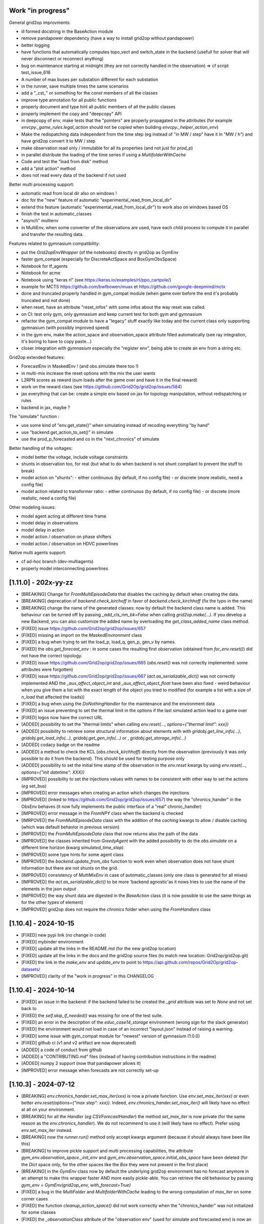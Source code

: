 Work "in progress"
---------------------------------

General grid2op improvments:

- ill formed docstring in the BaseAction module
- remove pandapower dependency (have a way to install grid2op without pandapower)
- better logging
- have functions that automatically computes topo_vect and switch_state in the backend 
  (usefull for solver that will never disconnect or reconnect anything)
- bug on maintenance starting at midnight (they are not correctly handled in the observation)
  => cf script test_issue_616
- A number of max buses per substation different for each substation
- in the runner, save multiple times the same scenarios
- add a "_cst_" or something for the `const` members of all the classes
- improve type annotation for all public functions
- properly document and type hint all public members of all the public classes
- properly implement the copy and "deepcopy" API
- in deepcopy of env, make tests that the "pointers" are properly propagated in the attributes (for example
  `envcpy._game_rules.legal_action` should not be copied when building `envcpy._helper_action_env`)
- Make the redispatching data independent from the time step (eg instead of "in MW / step" have it in "MW / h")
  and have grid2op convert it to MW / step
- make observation read only / immutable for all its properties (and not just for `prod_p`)
- in parallel distribute the loading of the time series if using a `MultifolderWithCache`
- Code and test the "load from disk" method
- add a "plot action" method
- does not read every data of the backend if not used

Better multi processing support: 

- automatic read from local dir also on windows !
- doc for the "new" feature of automatic "experimental_read_from_local_dir"
- extend this feature (automatic "experimental_read_from_local_dir") to work also on windows based OS 
- finish the test in automatic_classes
- "asynch" multienv
- in MultiEnv, when some converter of the observations are used, have each child process to compute
  it in parallel and transfer the resulting data.

Features related to gymnasium compatibility:

- put the `Grid2opEnvWrapper` (of the notebooks) directly in grid2op as GymEnv
- faster gym_compat (especially for DiscreteActSpace and BoxGymObsSpace)
- Notebook for tf_agents
- Notebook for acme
- Notebook using "keras rl" (see https://keras.io/examples/rl/ppo_cartpole/)
- example for MCTS https://github.com/bwfbowen/muax et https://github.com/google-deepmind/mctx
- done and truncated properly handled in gym_compat module (when game over
  before the end it's probably truncated and not done) 
- when reset, have an attribute "reset_infos" with some infos about the
  way reset was called.
- on CI: test only gym, only gymnasium and keep current test for both gym and gymnasium
- refactor the gym_compat module to have a "legacy" stuff exactly like today
  and the current class only supporting gymnasium (with possibly improved speed)
- in the gym env, make the action_space and observation_space attribute
  filled automatically (see ray integration, it's boring to have to copy paste...)
- closer integration with `gymnasium` especially the "register env", being able to 
  create an env from a string etc.

Grid2op extended features:

- ForecastEnv in MaskedEnv ! (and obs.simulate there too !)
- in multi-mix increase the reset options with the mix the user wants
- L2RPN scores as reward (sum loads after the game over and have it in the final reward)
- work on the reward class (see https://github.com/Grid2Op/grid2op/issues/584)
- jax everything that can be: create a simple env based on jax for topology manipulation, without
  redispatching or rules
- backend in jax, maybe ?

The "simulate" function :

- use some kind of "env.get_state()" when simulating instead of recoding everything "by hand"
- use "backend.get_action_to_set()" in simulate
- use the prod_p_forecasted and co in the "next_chronics" of simulate

Better handling of the voltages:

- model better the voltage, include voltage constraints
- shunts in observation too, for real (but what to do when backend is not shunt compliant to prevent the
  stuff to break)
- model action on "shunts":
  - either continuous (by default, if no config file)
  - or discrete (more realistic, need a config file)
- model action related to transformer ratio:
  - either continuous (by default, if no config file)
  - or discrete (more realistic, need a config file)

Other modeling issues:

- model agent acting at different time frame
- model delay in observations
- model delay in action
- model action / observation on phase shifters
- model action / observation on HDVC powerlines

Native multi agents support:

- cf ad-hoc branch (dev-multiagents)
- properly model interconnecting powerlines

[1.11.0] - 202x-yy-zz
-----------------------
- [BREAKING] Change for `FromMultiEpisodeData` that disables the caching by default
  when creating the data.
- [BREAKING] deprecation of `backend.check_kirchoff` in favor of `backend.check_kirchhoff` 
  (fix the typo in the name)
- [BREAKING] change the name of the generated classes: now by default the backend class
  name is added. This behaviour can be turned off by passing `_add_cls_nm_bk=False`
  when calling `grid2op.make(...)`. If you develop a new Backend, you can also
  customize the added name by overloading the `get_class_added_name` class method.
- [FIXED] issue https://github.com/Grid2op/grid2op/issues/657
- [FIXED] missing an import on the `MaskedEnvironment` class
- [FIXED] a bug when trying to set the load_p, load_q, gen_p, gen_v by names.
- [FIXED] the `obs.get_forecast_env` : in some cases the resulting first
  observation (obtained from `for_env.reset()`) did not have the correct
  topology.
- [FIXED] issue https://github.com/Grid2op/grid2op/issues/665 (`obs.reset()`
  was not correctly implemented: some attributes were forgotten)
- [FIXED] issue https://github.com/Grid2op/grid2op/issues/667 (`act.as_serializable_dict()`
  was not correctly implemented AND the `_aux_affect_object_int` and `_aux_affect_object_float`
  have been also fixed - weird behaviour when you give them a list with the exact length of the
  object you tried to modified (for example a list with a size of `n_load` that affected the loads))
- [FIXED] a bug when using the `DoNothingHandler` for the maintenance and the 
  environment data
- [FIXED] an issue preventing to set the thermal limit in the options
  if the last simulated action lead to a game over
- [FIXED] logos now have the correct URL
- [ADDED] possibility to set the "thermal limits" when calling `env.reset(..., options={"thermal limit": xxx})`
- [ADDED] possibility to retrieve some structural information about elements with
  with `gridobj.get_line_info(...)`, `gridobj.get_load_info(...)`, `gridobj.get_gen_info(...)` 
  or , `gridobj.get_storage_info(...)` 
- [ADDED] codacy badge on the readme
- [ADDED] a method to check the KCL (`obs.check_kirchhoff`) directly from the observation
  (previously it was only possible to do it from the backend). This should 
  be used for testing purpose only
- [ADDED] possibility to set the initial time stamp of the observation in the `env.reset`
  kwargs by using `env.reset(..., options={"init datetime": XXX})`
- [IMPROVED] possibility to set the injections values with names
  to be consistent with other way to set the actions (*eg* set_bus)
- [IMPROVED] error messages when creating an action which changes the injections
- [IMPROVED] (linked to https://github.com/Grid2op/grid2op/issues/657) the way the 
  "chronics_hander" in the ObsEnv behaves (it now fully implements the public interface of 
  a "real" chronic_handler)
- [IMPROVED] error message in the `FromNPY` class when the backend is checked
- [IMRPOVED] the `FromMultiEpisodeData` class with the addition of the `caching` 
  kwargs to allow / disable caching (which was default behavior in previous version) 
- [IMPROVED] the `FromMultiEpisodeData` class that now returns also the path of the data
- [IMPROVED] the classes inherited from `GreedyAgent` with the added possibility to 
  do the `obs.simulate` on a different time horizon (kwarg `simulated_time_step`)
- [IMPROVED] some type hints for some agent class
- [IMPROVED] the `backend.update_from_obs` function to work even when observation
  does not have shunt information but there are not shunts on the grid.
- [IMPROVED] consistency of `MultiMixEnv` in case of automatic_classes (only one
  class is generated for all mixes)
- [IMPROVED] the `act.as_serializable_dict()` to be more 'backend agnostic'as
  it nows tries to use the name of the elements in the json output
- [IMPROVED] the way shunt data are digested in the `BaseAction` class (it is now 
  possible to use the same things as for the other types of element)
- [IMPROVED] grid2op does not require the `chronics` folder when using the `FromHandlers`
  class

[1.10.4] - 2024-10-15
-------------------------
- [FIXED] new pypi link (no change in code)
- [FIXED] mybinder environment
- [FIXED] update all the links in the README.md (for the new grid2op location)
- [FIXED] update all the links in the docs and the grid2op source files 
  (to match new location: Grid2op/grid2op.git)
- [FIXED] the link in the `make_env` and `update_env` to point to 
  https://api.github.com/repos/Grid2Op/grid2op-datasets/
- [IMPROVED] clarity of the "work in progress" in this CHANGELOG

[1.10.4] - 2024-10-14
-------------------------
- [FIXED] an issue in the backend: if the backend failed to be
  created the `_grid` attribute was set to `None` and not set back to
- [FIXED] the `self.skip_if_needed()` was missing for one of the test suite.
- [FIXED] an error in the descirption of the `educ_case14_storage` environment
  (wrong sign for the slack generator)
- [FIXED] the environment would not load in case of an incorrect "layout.json"
  instead of raising a warning.
- [FIXED] some issue with gym_compat module for "newest" version of 
  gymnasium (1.0.0)
- [FIXED] github ci (v1 and v2 artifact are now deprecated)
- [ADDED] a code of conduct from github
- [ADDED] a "CONTRIBUTING.md" files (instead of having contribution instructions 
  in the readme)
- [ADDED] numpy 2 support (now that pandapower allows it)
- [IMPROVED] error message when forecasts are not correctly set-up


[1.10.3] - 2024-07-12
-------------------------
- [BREAKING] `env.chronics_hander.set_max_iter(xxx)` is now a private function. Use 
  `env.set_max_iter(xxx)` or even better `env.reset(options={"max step": xxx})`. 
  Indeed, `env.chronics_hander.set_max_iter()` will likely have
  no effect at all on your environment.
- [BREAKING] for all the `Handler` (*eg* `CSVForecastHandler`) the method `set_max_iter` is 
  now private (for the same reason as the `env.chronics_handler`). We do not recommend to
  use it (will likely have no effect). Prefer using `env.set_max_iter` instead.
- [BREAKING] now the `runner.run()` method only accept kwargs argument 
  (because  it should always have been like this)
- [BREAKING] to improve pickle support and multi processing capabilities, the attribute
  `gym_env.observation_space._init_env` and `gym_env.observation_space.initial_obs_space`
  have been deleted (for the `Dict` space only, for the other spaces like the `Box` they
  were not present in the first place)
- [BREAKING] in the `GymEnv` class now by default the underlying grid2op environment has no
  forecast anymore in an attempt to make this wrapper faster AND more easily pickle-able. You can
  retrieve the old behaviour by passing `gym_env = GymEnv(grid2op_env, with_forecast=True)`
- [FIXED] a bug in the `MultiFolder` and `MultifolderWithCache` leading to the wrong 
  computation of `max_iter` on some corner cases
- [FIXED] the function `cleanup_action_space()` did not work correctly when the "chronics_hander"
  was not initialized for some classes
- [FIXED] the `_observationClass` attribute of the "observation env" (used for simulate and forecasted env)
  is now an Observation and not an Action.
- [FIXED] a bug when deep copying an "observation environment" (it changes its class)
- [FIXED] issue on `seed` and `MultifolderWithCache` which caused 
  https://github.com/Grid2Op/grid2op/issues/616 
- [FIXED] another issue with the seeding of `MultifolderWithCache`: the seed was not used
  correctly on the cache data when calling `chronics_handler.reset` multiple times without 
  any changes
- [FIXED] `Backend` now properly raise EnvError (grid2op exception) instead of previously 
  `EnvironmentError` (python default exception)
- [FIXED] a bug in `PandaPowerBackend` (missing attribute) causing directly 
  https://github.com/Grid2Op/grid2op/issues/617
- [FIXED] a bug in `Environment`: the thermal limit were used when loading the environment 
  even before the "time series" are applied (and before the user defined thermal limits were set) 
  which could lead to disconnected powerlines even before the initial step (t=0, when time 
  series are loaded)
- [FIXED] an issue with the "max_iter" for `FromNPY` time series generator
- [FIXED] a bug in `MultiMixEnvironment` : a multi-mix could be created even if the underlying 
  powergrids (for each mix) where not the same.
- [FIXED] a bug in `generate_classes` (experimental_read_from_local_dir) with alert data.
- [FIXED] a bug in the `Runner` when using multi processing on macos and windows OS: some non default
  parameters where not propagated in the "child" process (bug in `runner._ger_params`)
- [ADDED] possibility to skip some step when calling `env.reset(..., options={"init ts": ...})`
- [ADDED] possibility to limit the duration of an episode with `env.reset(..., options={"max step": ...})`
- [ADDED] possibility to specify the "reset_options" used in `env.reset` when
  using the runner with `runner.run(..., reset_options=xxx)`
- [ADDED] the argument `mp_context` when building the runner to help pass a multiprocessing context in the
  grid2op `Runner` 
- [ADDED] the time series are now able to regenerate their "random" part 
  even when "cached" thanks to the addition of the `regenerate_with_new_seed` of the 
  `GridValue` class (in public API)
- [ADDED] `MultifolderWithCache` now supports `FromHandlers` time series generator
- [IMPROVED] more consistency in the way the classes are initialized at the creation of an environment
- [IMPROVED] more consistency when an environment is copied (some attributes of the copied env were 
  deep copied incorrectly)
- [IMPROVED] Doc about the runner
- [IMPROVED] the documentation on the `time series` folder.
- [IMPROVED] now the "maintenance from json" (*eg* the `JSONMaintenanceHandler` or the 
  `GridStateFromFileWithForecastsWithMaintenance`) can be customized with the day 
  of the week where the maintenance happens (key `maintenance_day_of_week`)
- [IMPROVED] in case of "`MultiMixEnvironment`" there is now only class generated for 
  all the underlying mixes (instead of having one class per mixes)
- [IMPROVED] the `EpisodeData` have now explicitely a mode where they can be shared accross 
  processes (using `fork` at least), see `ep_data.make_serializable`
- [IMPROVED] chronix2grid tests are now done independantly on the CI


[1.10.2] - 2024-05-27
-------------------------
- [BREAKING] the `runner.run_one_episode` now returns an extra argument (first position): 
  `chron_id, chron_name, cum_reward, timestep, max_ts = runner.run_one_episode()` which 
  is consistant with `runner.run(...)` (previously it returned only 
  `chron_name, cum_reward, timestep, max_ts = runner.run_one_episode()`)
- [BREAKING] the runner now has no `chronics_handler` attribute (`runner.chronics_handler` 
  is not defined)
- [BREAKING] now grid2op forces everything to be connected at busbar 1 if
  `param.IGNORE_INITIAL_STATE_TIME_SERIE == True` (**NOT** the default) and
  no initial state is provided in `env.reset(..., options={"init state": ...})`
- [ADDED] it is now possible to call `change_reward` directly from 
  an observation (no need to do it from the Observation Space)
- [ADDED] method to change the reward from the observation (observation_space
  is not needed anymore): you can use `obs.change_reward`
- [ADDED] a way to automatically set the `experimental_read_from_local_dir` flags 
  (with automatic class creation). For now it is disable by default, but you can 
  activate it transparently (see doc)
- [ADDED] possibility to set the grid to an initial state (using an action) when using the
  "time series" classes. The supported classes are `GridStateFromFile` - and all its derivative, 
  `FromOneEpisodeData`, `FromMultiEpisodeData`, `FromNPY` and `FromHandlers`. The classes `ChangeNothing`
  and `FromChronix2grid` are not supported at the moment.
- [ADDED] an "Handler" (`JSONInitStateHandler`) that can set the grid to an initial state (so as to make
  compatible the `FromHandlers` time series class with this new feature)
- [ADDED] some more type hints in the `GridObject` class 
- [ADDED] Possibility to deactive the support of shunts if subclassing `PandaPowerBackend`
  (and add some basic tests)
- [ADDED] a parameters (`param.IGNORE_INITIAL_STATE_TIME_SERIE`) which defaults to
  `False` that tells the environment whether it should ignore the 
  initial state of the grid provided in the time series.
  By default it is NOT ignored, it is taken into account 
  (for the environment that supports this feature)
- [FIXED] a small issue that could lead to having 
  "redispatching_unit_commitment_availble" flag set even if the redispatching
  data was not loaded correctly
- [FIXED] EducPandaPowerBackend now properly sends numpy array in the class attributes
  (instead of pandas series)
- [FIXED] an issue when loading back data (with `EpisodeData`): when there were no storage units
  on the grid it did not set properly the "storage relevant" class attributes
- [FIXED] a bug in the "gridobj.generate_classes()" function which crashes when no
  grid layout was set
- [FIXED] notebook 5 on loading back data with `EpisodeData`.
- [FIXED] converter between backends (could not handle more than 2 busbars)
- [FIXED] a bug in `BaseMultiProcessEnvironment`: set_filter had no impact
- [FIXED] an issue in the `Runner` (`self.chronics_handler` was sometimes used, sometimes not
  and most of the time incorrectly)
- [FIXED] on `RemoteEnv` class (impact all multi process environment): the kwargs used to build then backend
  where not used which could lead to"wrong" backends being used in the sub processes.
- [FIXED] a bug when the name of the times series and the names of the elements in the backend were 
  different: it was not possible to set `names_chronics_to_grid` correctly when calling `env.make`
- [IMPROVED] documentation about `obs.simulate` to make it clearer the 
  difference between env.step and obs.simulate on some cases
- [IMPROVED] type hints on some methods of `GridObjects`
- [IMPROVED] replace `np.nonzero(arr)` calls with `arr.nonzero()` which could
  save up a bit of computation time.
- [IMPROVED] force class attributes to be numpy arrays of proper types when the 
  classes are initialized from the backend.
- [IMPROVED] some (slight) speed improvments when comparing actions or deep copying objects
- [IMPROVED] the way the "grid2op compat" mode is handled
- [IMPROVED] the coverage of the tests in the "test_basic_env_ls.py" to test more in depth lightsim2grid
  (creation of multiple environments, grid2op compatibility mode)
- [IMPROVED] the function to test the backend interface in case when shunts are not supported 
  (improved test `AAATestBackendAPI.test_01load_grid`)

[1.10.1] - 2024-03-xx
----------------------
- [FIXED] issue https://github.com/Grid2Op/grid2op/issues/593
- [FIXED] backward compatibility issues with "oldest" lightsim2grid versions
  (now tested in basic settings)
- [ADDED] a "compact" way to store the data in the Runner
- [IMPROVED] the "`train_val_split`" functions, now more names (for the folders)
  can be used

[1.10.0] - 2024-03-06
----------------------
- [BREAKING] the order of the actions in `env.action_space.get_all_unitary_line_set` and 
  `env.action_space.get_all_unitary_topologies_set` might have changed (this is caused 
  by a rewriting of these functions in case there is not 2 busbars per substation)
- [FIXED] github CI did not upload the source files
- [FIXED] `l2rpn_utils` module did not stored correctly the order
  of actions and observation for wcci_2020
- [FIXED] 2 bugs detected by static code analysis (thanks sonar cloud)
- [FIXED] a bug in `act.get_gen_modif` (vector of wrong size was used, could lead
  to some crashes if `n_gen >= n_load`)
- [FIXED] a bug in `act.as_dict` when shunts were modified
- [FIXED] a bug affecting shunts: sometimes it was not possible to modify their p / q 
  values for certain values of p or q (an AmbiguousAction exception was raised wrongly)
- [FIXED] a bug in the `_BackendAction`: the "last known topoolgy" was not properly computed
  in some cases (especially at the time where a line was reconnected)
- [FIXED] `MultiDiscreteActSpace` and `DiscreteActSpace` could be the same classes
  on some cases (typo in the code).
- [FIXED] a bug in `MultiDiscreteActSpace` : the "do nothing" action could not be done if `one_sub_set` (or `one_sub_change`)
  was selected in `attr_to_keep`
- [ADDED] a method `gridobj.topo_vect_element()` that does the opposite of `gridobj.xxx_pos_topo_vect`
- [ADDED] a mthod `gridobj.get_powerline_id(sub_id)` that gives the
  id of all powerlines connected to a given substation
- [ADDED] a convenience function `obs.get_back_to_ref_state(...)`
  for the observation and not only the action_space.
- [IMPROVED] handling of "compatibility" grid2op version
  (by calling the relevant things done in the base class 
  in `BaseAction` and `BaseObservation`) and by using the `from packaging import version`
  to check version (instead of comparing strings)
- [IMPROVED] slightly the code of `check_kirchoff` to make it slightly clearer
- [IMRPOVED] typing and doc for some of the main classes of the `Action` module
- [IMRPOVED] typing and doc for some of the main classes of the `Observation` module
- [IMPROVED] methods `gridobj.get_lines_id`, `gridobj.get_generators_id`, `gridobj.get_loads_id`
  `gridobj.get_storages_id` are now class methods and can be used with `type(env).get_lines_id(...)`
  or `act.get_lines_id(...)` for example.
- [IMPROVED] `obs.get_energy_graph()` by giving the "local_bus_id" and the "global_bus_id"
  of the bus that represents each node of this graph.
- [IMPROVED] `obs.get_elements_graph()` by giving access to the bus id (local, global and 
  id of the node) where each element is connected.
- [IMPROVED] description of the different graph of the grid in the documentation.
- [IMPROVED] type hints for the `gym_compat` module (more work still required in this area)
- [IMPROVED] the `MultiDiscreteActSpace` to have one "dimension" controling all powerlines
  (see "one_line_set" and "one_line_change")
- [IMPROVED] doc at different places, including the addition of the MDP implemented by grid2op.

[1.9.8] - 2024-01-26
----------------------
- [FIXED] the `backend.check_kirchoff` function was not correct when some elements were disconnected 
  (the wrong columns of the p_bus and q_bus was set in case of disconnected elements)
- [FIXED] `PandapowerBackend`, when no slack was present
- [FIXED] the "BaseBackendTest" class did not correctly detect divergence in most cases (which lead 
  to weird bugs in failing tests)
- [FIXED] an issue with imageio having deprecated the `fps` kwargs (see https://github.com/Grid2Op/grid2op/issues/569)
- [FIXED] adding the "`loads_charac.csv`" in the package data
- [FIXED] a bug when using grid2op, not "utils.py" script could be used (see 
  https://github.com/Grid2Op/grid2op/issues/577). This was caused by the modification of
  `sys.path` when importing the grid2op test suite.
- [ADDED] A type of environment that does not perform the "emulation of the protections"
  for some part of the grid (`MaskedEnvironment`) see https://github.com/Grid2Op/grid2op/issues/571
- [ADDED] a "gym like" API for reset allowing to set the seed and the time serie id directly when calling
  `env.reset(seed=.., options={"time serie id": ...})`
- [IMPROVED] the CI speed: by not testing every possible numpy version but only most ancient and most recent
- [IMPROVED] Runner now test grid2op version 1.9.6 and 1.9.7
- [IMPROVED] refacto `gridobj_cls._clear_class_attribute` and `gridobj_cls._clear_grid_dependant_class_attributes`
- [IMPROVED] the bahviour of the generic class `MakeBackend` used for the test suite.
- [IMPROVED] re introducing python 12 testing
- [IMPROVED] error messages in the automatic test suite (`AAATestBackendAPI`)

[1.9.7] - 2023-12-01
----------------------
- [BREAKING] removal of the `grid2op/Exceptions/PowerflowExceptions.py` file and move the
  `DivergingPowerflow` as part of the BackendException. If you imported (to be avoided)
  with `from grid2op.Exceptions.PowerflowExceptions import PowerflowExceptions`
  simply do `from grid2op.Exceptions import PowerflowExceptions` and nothing
  will change.
- [BREAKING] rename with filename starting with lowercase all the files in the "`Exceptions`", 
  module. This is both consistent with python practice but allows also to make the 
  difference between the files in the 
  module and the class imported. This should have little to no impact on all codes but to "upgrade"
  instead of `from grid2op.Exceptions.XXX import PowerflowExceptions` (which you should not have done in the first place) 
  just do `from grid2op.Exceptions import PowerflowExceptions`. Expect other changes like this for other grid2op modules
  in the near future.
- [BREAKING] change the `gridobj_cls.shape()` and `gridobj_cls.dtype()` to `gridobj_cls.shapes()` and `gridobj_cls.dtypes()`
  to be more clear when dealing with action_space and observation_space (where `shape` and `dtype` are attribute and not functions)
  This change means you can still use `act.shape()` and `act.dtype()` but that `act_space.shape` and `act_space.dtype` are now
  clearly properties (and NOT attribute). For the old function `gridobj_cls.dtype()` you can now use `gridobj_cls.dtypes()`
- [FIXED] issue https://github.com/Grid2Op/grid2op/issues/561 (indent issue)
- [FIXED] issue https://github.com/Grid2Op/grid2op/issues/550 : issue with `shunts_data_available` now better handled
- [IMPROVED] the function to check the backend interface now also check that
  the `topo_vect` returns value between 1 and 2.
- [IMPROVED] the function to check backend now also check the `topo_vect`
  for each type of elements.

[1.9.6] - 2023-10-26
----------------------
- [BREAKING] when a storage is connected alone on a bus, even if it produces / absorbs 0.0 MW it 
  will raise a diverging powerflow error (previously the storage was automatically disconnected by 
  `PandaPowerBackend`, but probably not by other backends)
- [BREAKING] when a shunt is alone on a bus, the powerflow will diverge even in DC mode 
  (previously it only converges which was wrong behaviour: grid2op should not disconnect shunt)
- [FIXED] a bug in PandaPowerBackend (DC mode) where isolated load did not raised 
  exception (they should lead to a divergence)
- [FIXED] some wrong behaviour in the `remove_line_status_from_topo` when no observation where provided
  and `check_cooldown` is `False`
- [FIXED] a bug in PandaPowerBackend in AC powerflow: disconnected storage unit had no 0. as voltage
- [FIXED] a bug in PandaPowerBackend in AC powerflow when a generator was alone a bus it made the powerflow
  crash on some cases (*eg* without lightsim2grid, without numba)
- [FIXED] a bug in PandaPowerBackend in DC (in some cases non connected grid were not spotted)
- [FIXED] now the observations once reloaded have the correct `_is_done` flag (`obs._is_done = False`)
  which allows to use the `obs.get_energy_graph()` for example. This fixes https://github.com/Grid2Op/grid2op/issues/538
- [ADDED] now depends on the `typing_extensions` package
- [ADDED] a complete test suite to help people develop new backend using "Test Driven Programming" 
  techniques
- [ADDED] the information on which time series data has been used by the environment in the `info`return value
  of `env.step(...)`
- [ADDED] a test suite easy to set up to test the backend API (and only the backend for now, integration tests with
  runner and environment will follow)
- [ADDED] an attribute of the backend to specify which file extension can be processed by it. Environment creation will
  fail if none are found. See `backend.supported_grid_format` see https://github.com/Grid2Op/grid2op/issues/429
- [IMPROVED] now easier than ever to run the grid2op test suite with a new backend (for relevant tests)
- [IMPROVED] type hints for `Backend` and `PandapowerBackend`
- [IMPROVED] distribute python 3.12 wheel
- [IMPROVED] test for python 3.12 and numpy 1.26 when appropriate (*eg* when numpy version is released)
- [IMPROVED] handling of environments without shunts
- [IMPROVED] error messages when grid is not consistent 
- [IMPROVED] add the default `l2rpn_case14_sandbox` environment in all part of the docs (substituing `rte_case14_realistic` or nothing)
- [IMPROVED] imports on the `Exceptions` module
- [IMPROVED] pandapower backend raises `BackendError` when "diverging"

[1.9.5] - 2023-09-18
---------------------
- [FIXED] issue https://github.com/Grid2Op/grid2op/issues/518
- [FIXED] issue https://github.com/Grid2Op/grid2op/issues/446
- [FIXED] issue https://github.com/Grid2Op/grid2op/issues/523 by having a "_BackendAction" folder instead of a file
- [FIXED] issue https://github.com/Grid2Op/grid2op/issues/522 and adding back certain notebooks to the CI
- [FIXED] an issue when disconnecting loads / generators on msot recent pandas version
- [FIXED] issue https://github.com/Grid2Op/grid2op/issues/527 : now do nothing action are detected in 
  `act.as_serializable_dict()` AND weird do nothing action can be made through the action space
  (`env.action_space({"change_bus": {}})` is not ambiguous, though might not be super efficient...)

[1.9.4] - 2023-09-04
---------------------
- [FIXED] read-the-docs template is not compatible with latest sphinx version (7.0.0)
  see https://github.com/readthedocs/sphinx_rtd_theme/issues/1463
- [FIXED] issue https://github.com/Grid2Op/grid2op/issues/511
- [FIXED] issue https://github.com/Grid2Op/grid2op/issues/508
- [ADDED] some classes that can be used to reproduce exactly what happened in a previously run environment
  see `grid2op.Chronics.FromOneEpisodeData` and `grid2op.Opponent.FromEpisodeDataOpponent` 
  and `grid2op.Chronics.FromMultiEpisodeData`
- [ADDED] An helper function to get the kwargs to disable the opponent (see `grid2op.Opponent.get_kwargs_no_opponent()`)
- [IMPROVED] doc of `obs.to_dict` and `obs.to_json` (see https://github.com/Grid2Op/grid2op/issues/509)

[1.9.3] - 2023-07-28
---------------------
- [BREAKING] the "chronix2grid" dependency now points to chronix2grid and not to the right branch
  this might cause an issue if you install `grid2op[chronix2grid]` for the short term
- [BREAKING] force key-word arguments in `grid2op.make` except for the first one (env name), see
  [rte-france#503](https://github.com/Grid2Op/grid2op/issues/503)
- [FIXED] a bug preventing to use storage units in "sim2real" environment (when the 
  grid for forecast is not the same as the grid for the environment)
- [ADDED] a CI to test package can be installed and loaded correctly on windows, macos and line_ex_to_sub_pos
  for python 3.8, 3.9, 3.10 and 3.11
- [ADDED] possibility to change the "soft_overflow_threshold" in the parameters (like
  the "hard_overflow_threshold" but for delayed protections). 
  See `param.SOFT_OVERFLOW_THRESHOLD`
- [ADDED] the `gym_env.observation_space.get_index(attr_nm)` for `BoxGymObsSpace` that allows to retrieve which index
  of the observation represents which attribute.

[1.9.2] - 2023-07-26
---------------------
- [BREAKING] rename with filename starting with lowercase all the files in the "`Backend`", "`Action`" and 
  "`Environment`" modules. This is both consistent with python practice but allows also to make the 
  difference between the files in the 
  module and the class imported. This should have little to no impact on all codes but to "upgrade"
  instead of `from grid2op.Action.BaseAction import BaseAction` (which you should not have done in the first place) 
  just do `from grid2op.Action import BaseAction`. Expect other changes like this for other grid2op modules
  in the near future.
- [FIXED] broken environ "l2rpn_idf_2023" (with test=True) due to the presence of a `__pycache__` folder
- [FIXED] time series `MultiFolder` will now ignore folder `__pycache__`
- [FIXED] an issue with compatibility with previous versions (due to alert)
- [FIXED] an issue with the `_ObsEnv` when using reward that could not be used in forecast (`self.is_simulated_env()`
  was not working as expected due to a wrong init of the reward in `_ObsEnv`)
- [FIXED] an issue when disconnecting loads / generators / storage units and changing their values in the same
  action: the behaviour could depend on the backend. As of 1.9.2 the "disconnections" have the priority  (if 
  an action disconnect an element, it will not change its sepoint at the same time). 
- [FIXED] a bug in `AlertReward` due to `reset` not being called.
- [FIXED] issue https://github.com/Grid2Op/grid2op/issues/494
- [ADDED] the score function used for the L2RPN 2023 competition (Paris Area)
- [IMPROVED] overall performances by calling `arr.sum()` or `arr.any()` instead of `np.sum(arr)` or
  `np.any(arr)` see https://numpy.org/neps/nep-0018-array-function-protocol.html#performance
- [IMPROVED] overall performance of `obs.simulate` function by improving speed of copy of `_BackendAction`
- [IMPROVED] overall performance of `env.step` / `obs.simulate` by preventing unnecessary observation deep copy
- [IMPROVED] overall performance of `env.step` / `obs.simulate` by switching to `copy.deepcopy(obs)` instead of
  `obs.copy()`
  
[1.9.1] - 2023-07-06
--------------------
- [BREAKING] (slightly): default `gym_compat` module now inherit from `gymnasium` (if 
  gymnasium is installed) instead of `gym`. If you want legacy behaviour, 
  do not install `gymnasium`. If you want compatibility with sota softwares using `gymnasium`,
  install it and continue using grid2op transparently. See doc of `gym_compat` module for more
  information.
- [BREAKING] remove the support of the "raise_alarm" kwargs in the DiscreteActSpace
- [BREAKING] remove support for python 3.7 that has reached end of life on 2023-06-27 on
  pypi and on CI
- [BREAKING] to avoid misleading behaviour, by default the `BoxGymActSpace` no longer uses
  the "discrete" attributes ("set_line_status", "change_line_status", "set_bus", "change_bus"). You can
  still use them in the "attr_to_keep" kwargs if you want.
- [BREAKING] rename with filename starting with lowercase all the files in the "Reward" module. This is 
  both consistent with python practice but allows also to make the difference between the file in the 
  module and the class imported. This should have little to no impact on all codes but to "upgrade"
  instead of `from grid2op.Reward.BaseReward import BaseReward` just do 
  `from grid2op.Reward import BaseReward`.
- [FIXED] an error when an environment with alarm was created before an environment 
  without alert. This lead to a crash when creating the second environment. This is now fixed.
- [FIXED] an issue with non renewable generators in `GymActionSpace` (some curtailment was made
  at 100% of their capacity instead of "no curtailment")
- [FIXED] a bug in computing the datatype of `BoxGymActSpace` and `BoxGymObsSpace` leading to
  using "bool" as dtype when it should be int.
- [FIXED] the behaviour of `BoxGymActSpace` when `subtract` / `divide` were provided (the dtype was 
  not propagated correctly)
- [ADDED] support for the "alert" feature (see main doc page) with new observation attributes
  (`obs.active_alert`, `obs.time_since_last_alert`, `obs.alert_duration`, `obs.total_number_of_alert,` 
  `obs.time_since_last_attack`, `obs.was_alert_used_after_attack` and `obs.attack_under_alert`) 
  a new type of action: `act.raise_alert` and a new reward class `AlertReward` (among others)
- [ADDED] the environment "l2rpn_idf_2023" (accessible via `grid2op.make("l2rpn_idf_2023", test=True)`)
- [ADDED] the `RecoPowerlinePerArea` that is able to reconnect multiple lines in different area in
  the same action
- [ADDED] the kwargs "with_numba" in `PandaPowerBackend` to offer more control on whether or not you want
  to use numba (default behaviour did not change: "if numba is availble, use it" but now you can disable it 
  if numba is available but you don't want it)
- [ADDED] the method `act.decompose_as_unary_actions(...)` to automatically
  decompose a "complex" action on its unary counterpart. 
- [ADDED] the env attribute `env._reward_to_obs` that allows to pass information to the observation directly
  from the reward (this can only be used by regular environment and not by `obs.simulate` nor by `ForecastEnv`)
- [ADDED] the whole "alert" concept in grid2op with a grid2op environment supporting it (`l2rpn_idf_2023`)
- [ADDED] the `gym_env.action_space.get_index(attr_nm)` for `BoxGymActSpace` that allows to retrieve which index
  of the action represents which attribute.
- [ADDED] the argument `quiet_warnings` in the handlers to prevent the issue of too many warnings when using 
  `ForecastHandler`
- [IMPROVED] the method `act.as_serializable_dict()` to work better when exporting / importing actions on different 
  grids (the output dictionary for `set_bus` and `change_bus` now split the keys between all elements types 
  instead of relying on the "topo_vect" order (which might vary))
- [IMPROVED] consistency between how to perform action on storage units between "raw" grid2op, 
  `GymActionSpace`, `BoxGymActSpace`, `DiscreteActSpace` and `MultiDiscreteActSpace` (
    used to be a mix of `set_storage` and `storage_power` now it's consistent and is `set_storage` everywhere)
- [IMPROVED] error message when the "stat.clear_all()" function has been called on a statistic and this same
  statistic is reused.
- [IMPROVED] possibility to set "other_rewards" in the config file of the env

[1.9.0] - 2023-06-06
--------------------
- [BREAKING] (because prone to bug): force the environment name in the `grid2op.make` function.
- [BREAKING] because bugged... The default behaviour for `env.render()` is now "rgb_array". The mode
  "human" has been removed because it needs some fixes. This should not impact lots of code.
- [BREAKING] the "maintenance_forecast" file is deprecated and is no longer used (this should not
  not impact anything)
- [BREAKING] the attribute "connected" as been removed in the edges of the observation converted as
  as a networkx graph. It is replaced by a "nb_connected" attribute. More information on the doc.
- [BREAKING] the function "obs.as_networkx" will be renamed "`obs.get_energy_graph`" and the 
  description has been adapted.
- [BREAKING] In `PandaPowerBackend` the kwargs argument "ligthsim2grid" was misspelled and is now properly
  renamed `lightsim2grid`
- [BREAKING] you can no longer use the `env.reactivate_forecast()` in the middle of an episode.
- [BREAKING] the method `runner.run_one_episode()` (that should not use !) now 
  returns also the total number of steps of the environment.
- [FIXED] a bug in `PandapowerBackend` when running in dc mode (voltages were not read correctly
  from the generators)
- [FIXED] issue https://github.com/Grid2Op/grid2op/issues/389 which was caused by 2 independant things: 

  1) the `PandapowerBackend` did not compute the `theta` correctly on powerline especially if
     they are connected to a disconnected bus (in this case I chose to put `theta=0`) 
  2) the `obs.get_energy_graph` (previously `obs.as_networkx()`) method did not check, 
     when updating nodes attributes if powerlines 
     were connected or not, which was wrong in some cases 

- [FIXED] the `N1Reward` that was broken
- [FIXED] the `act._check_for_ambiguity`: a case where missing (when you used topology to disconnect a powerline, 
  but also set_bus to connect it)
- [FIXED] a bug when the storage unit names where not set in the backend and needed to be set
  automatically (wrong names were used)
- [FIXED] a bug in `PandaPowerBackend` when using `BackendConverter` and one the backend do not support shunts.
- [FIXED] 2 issues related to gym env: https://github.com/Grid2Op/grid2op/issues/407 and 
  https://github.com/Grid2Op/grid2op/issues/418
- [FIXED] some bus in the `obs.get_energy_graph` (previously `obs.as_networkx()`) for the cooldowns of substation
- [FIXED] issue https://github.com/Grid2Op/grid2op/issues/396
- [FIXED] issue https://github.com/Grid2Op/grid2op/issues/403
- [FIXED] a bug in `PandaPowerBackend` when it was copied (the kwargs used to build it were not propagated)
- [FIXED] a bug in the `Runner` when the time series class used is not `MultiFolder` (*eg* `GridStateFromFile`): we could 
  not run twice the same environment. 
- [FIXED] a bug n the `GridStateFromFile`, `GridStateFromFileWithForecasts` and 
  `GridStateFromFileWithForecastsWithoutMaintenance` classes that caused the maintenance file to be 
  ignored when "chunk_size" was set.
- [FIXED] a bug when shunts were alone in `backend.check_kirchoff()`
- [FIXED] an issue with "max_iter" in the runner when `MultifolderWithCache`
  (see issue https://github.com/Grid2Op/grid2op/issues/447)
- [FIXED] a bug in `MultifolderWithCache` when seeding was applied
- [ADDED] the function `obs.get_forecast_env()` that is able to generate a grid2op environment from the
  forecasts data in the observation. This is especially useful in model based RL.
- [ADDED] an example on how to write a backend.
- [ADDED] some convenient function of `gridobject` class to convert back and forth "local bus id" (1 or 2) to
  "global bus id" (0, 1, 2, ... 2*n_sub) [see `gridobject.global_bus_to_local` or `gridobject.local_bus_to_global`]
- [ADDED] a step by step (very detailed) example on how to build a Backend from an existing grid "solver".
- [ADDED] some test when the shunt bus are modified.
- [ADDED] a function to get the "elements graph" from the grid2op observation (represented as a networkx graph)
  as well as its description on the documentation.
- [ADDED] a method to retrieve the "elements graph" (see doc) fom an observation `obs.get_elements_graph()`
- [ADDED] a whole new way to deal with input time series data (see the module `grid2op.Chronics.handlers` 
  for more information)
- [ADDED] possibility to change the parameters used for the `obs.simulate(...)`
  directly from the grid2op action, see `obs.change_forecast_parameters()`
- [ADDED] possibility to retrieve a "forecast environment" with custom forecasts, see 
  `obs.get_env_from_external_forecasts(...)`
- [ADDED] now requires "importlib-metadata" package at install
- [ADDED] adding the `TimedOutEnvironment` that takes "do nothing" actions when the agent
  takes too much time to compute. This involves quite some changes in the runner too.
- [ADDED] Runner is now able to store if an action is legal or ambiguous
- [ADDED] experimental support to count the number of "high resolution simulator" (`obs.simulate`, 
  `obs.get_simulator` and `obs.get_forecast_env`) in the environment (see 
  https://github.com/Grid2Op/grid2op/issues/417). It might not work properly in distributed settings
  (if the agents uses parrallel processing or if MultiProcessEnv is used), in MultiMixEnv, etc.
- [ADDED] it now possible to check the some rules based on the definition of
  areas on the grid.
- [IMPROVED] possibility to "chain" the call to simulate when multiple forecast
- [IMPROVED] possibility to "chain" the call to simulate when multiple forecasts
  horizon are available.
- [IMPROVED] the `GridStateFromFileWithForecasts` is now able to read forecast from multiple steps
  ahead (provided that it knows the horizons in its constructor)
- [IMPROVED] documentation of the gym `DiscreteActSpace`: it is now explicit that the "do nothing" action
  is by default encoded by `0`
- [IMPROVED] documentation of `BaseObservation` and its attributes
- [IMPROVED] `PandapowerBackend` can now be loaded even if the underlying grid does not converge in `AC` (but
  it should still converge in `DC`) see https://github.com/Grid2Op/grid2op/issues/391
- [IMPROVED] `obs.get_energy_graph` (previously `obs.as_networkx()`) method:
  almost all powerlines attributes can now be read from the 
  resulting graph object.
- [IMPROVED] possibility to set `data_feeding_kwargs` from the config file directly.
- [IMPROVED] so "FutureWarnings" are silenced (depending on pandas and pandapower version)
- [IMPROVED] error messages when "env.reset()" has not been called and some functions are not available.
- [IMPROVED] `act.remove_line_status_from_topo` can now be used without an observation and will "remove"
  all the impact on line status from the topology if it causes "AmbiguousAction" (this includes removing
  `set_bus` to 1 or 2 with `set_line_status` is -1 or to remove `set_bus` to -1 when `set_line_status` is 1
  or to remove `change_bus` when `set_line_status` is -1)
- [IMPROVED] possibility, for `BackendConverter` to converter between backends where one does support 
  storage units (the one making powerflow) and the other one don't (the one the user will see).
- [IMPROVED] in `BackendConverter` names of the "source backend" can be used to match the time series data
  when the "use_target_backend_name=True" (new kwargs)
- [IMPROVED] environment do not crash when it fails to load redispatching data. It issues a warning and continue as if
  the description file was not present.
- [IMPROVED] `BackendConverter` is now able to automatically map between different backend with different naming convention 
  under some hypothesis. CAREFUL: the generated mapping might not be the one you "have in mind" ! As for everything automatic,
  it's good because it's fast. It's terrible when you think it does something but in fact it does something else.
- [IMPROVED] the `obs.get_energy_graph` (previously `obs.as_networkx()`) method with added attributes for edges (origin and extremity substation, as well as origin and
  extremity buses)
- [IMPROVED] the doc of the `obs.get_energy_graph` (previously `obs.as_networkx()`)
- [IMPROVED] it is now possible to use a different backend, a different grid or different kwargs between the
  env backend and the obs backend.
- [IMPROVED] the environment now called the "chronics_handler.forecast" function at most once per step.
- [IMPROVED] make it easier to create an environment without `MultiFolder` or `MultifolderWithCache`
- [IMPROVED] add the possibility to forward kwargs to chronix2grid function when calling `env.generate_data`
- [IMPROVED] when calling `env.generate_data` an extra file (json) will be read to set default values 
  passed to `chronix2grid.add_data`
- [IMPROVED] it is no more reasonably possible to misuse the `MultifolderWithCache` (for example by
  forgetting to `reset()` the cache): an error will be raised in case the proper function has not been called.
- [IMPROVED] possibility to pass game rules by instance of object and not by class.
- [IMPROVED] it should be faster to use the "Simulator" (an useless powerflow was run)

[1.8.1] - 2023-01-11
---------------------
- [FIXED] a deprecation with numpy>= 1.24 (**eg** np.bool and np.str)
- [ADDED] the baseAgent class now has two new template methods `save_state` and `load_state` to save and
  load the agent's state during Grid2op simulations. Examples can be found in L2RPN baselines (PandapowerOPFAgent and curriculumagent).
- [IMPROVED] error message in pandapower backend when the grid do not converge due to disconnected
  generators or loads.

[1.8.0] - 2022-12-12
---------------------
- [BREAKING] now requires numpy >= 1.20 to work (otherwise there are 
  issues with newer versions of pandas).
- [BREAKING] issue https://github.com/Grid2Op/grid2op/issues/379 requires
  different behaviour depending on installed gym package.
- [BREAKING] cooldowns are not consistent between `env.step` and `obs.simulate`. 
  If `obs.time_before_cooldown_line[l_id] > 0` it will be illegal, at the next call to `env.step` 
  (and `obs.simulate`) to modify the status of this powerline `l_id`. Same for 
  `obs.time_before_cooldown_sub[s_id] > 0` if trying to modify topology of
  substation `s_id`. This also impacts the maintenances and hazards.
  This is also linked to github issue https://github.com/Grid2Op/grid2op/issues/148
- [FIXED] a bug when using a `Runner` with an environment that has 
  been copied (see https://github.com/Grid2Op/grid2op/issues/361)
- [FIXED] issue https://github.com/Grid2Op/grid2op/issues/358
- [FIXED] issue https://github.com/Grid2Op/grid2op/issues/363
- [FIXED] issue https://github.com/Grid2Op/grid2op/issues/364
- [FIXED] issue https://github.com/Grid2Op/grid2op/issues/365 and 
  https://github.com/Grid2Op/grid2op/issues/376 . Now the function(s)
  `gridobj.process_shunt_data` and `gridobj.process_grid2op_shunt_data` are called
  `gridobj.process_shunt_static_data`
- [FIXED] issue https://github.com/Grid2Op/grid2op/issues/367
- [FIXED] issue https://github.com/Grid2Op/grid2op/issues/369
- [FIXED] issue https://github.com/Grid2Op/grid2op/issues/374
- [FIXED] issue https://github.com/Grid2Op/grid2op/issues/377 by adding a special
  method `backend.update_thermal_limit_from_vect`
- [ADDED] the "`packaging`" python package is now required to install grid2op. 
  It allows to support different `gym` versions that changes behavior regarding
  numpy pseudo random generator.
- [ADDED] the function `act.remove_line_status_from_topo` to ignore the line status modification
  that would be induced by "set_bus" or "change_bus" when some cooldown applies on the powerline.
- [IMPROVED] clarify documentation of gym compat module (see 
  https://github.com/Grid2Op/grid2op/issues/372 and 
  https://github.com/Grid2Op/grid2op/issues/373) as well as the doc
  for MultifolderWithCache (see https://github.com/Grid2Op/grid2op/issues/370)

[1.7.2] - 2022-07-05
--------------------
- [FIXED] seeding issue https://github.com/Grid2Op/grid2op/issues/331
- [FIXED] clarify doc about fixed size matrices / graphs https://github.com/Grid2Op/grid2op/issues/330
- [FIXED] improved the behaviour of `obs._get_bus_id` and `obs._aux_fun_get_bus` : when some objects were on busbar 2
  they had a "wrong" bus id (it was lagged by 1) meaning an empty "bus" was introduced.
- [FIXED] an issue with `obs.state_of(...)` when inspecting storage units 
  (see https://github.com/Grid2Op/grid2op/issues/340)
- [FIXED] an issue with `act0 + act1` when curtailment was applied 
  (see https://github.com/Grid2Op/grid2op/issues/340)
- [FIXED] a slight "bug" in the formula to compute the redispatching cost for L2RPN 2022 competition.
- [IMPROVED] possibility to pass the env variable `_GRID2OP_FORCE_TEST` to force the flag
  of "test=True" when creating an environment. This is especially useful when testing to prevent
  downloading of data.
- [IMPROVED] support of "kwargs" backend arguments in `MultiMixEnv` see first
  item of version 1.7.1 below

[1.7.1] - 2022-06-03
-----------------------
- [BREAKING] The possibility to propagate keyword arguments between the environment
  and the runner implied adding some arguments in the constructor of 
  `PandapowerBackend`. So if you made a class that inherit from it, you should
  add these arguments in the constructor (otherwise you will not be able to use
  the runner) [This should not impact lot of codes, if any]
- [FIXED] a documentation issue https://github.com/Grid2Op/grid2op/issues/281
- [FIXED] a bug preventing to use the `FromChronix2grid` chronics class when 
  there is an opponent on the grid.
- [FIXED] a documentation issue https://github.com/Grid2Op/grid2op/issues/319
  on notebook 11
- [FIXED] some issues when the backend does not support shunts data (caused during the
  computation of the size of the observation) Tests are now performed in
  `grid2op/tests/test_educpp_backend.py`
- [FIXED] a bug when downloading an environment when the archive name is not the 
  same as the environment names (attempt to delete a non existing folder). This 
  is the case for `l2rpn_wcci_2022` env. For this env, your are forced to use
  grid2op version >= 1.7.1
- [FIXED] an issue when converting a "done" action as a graph, see
  https://github.com/Grid2Op/grid2op/issues/327
- [ADDED] score function for the L2RPN WCCI 2022 competition
- [IMPROVED] adding the compatibility with logger in the reward functions.
- [IMPROVED] when there is a game over caused by redispatching, the observation is
  not updated, as it is the case for other type of game over (improved consistency)
- [IMPROVED] it is now possible to make an environment with a backend that
  cannot be copied.
- [IMPROVED] the arguments used to create a backend can be (if used properly)
  re used (without copy !) when making a `Runner` from an environment for example.
- [IMPROVED] description and definition of `obs.curtailment_limit_effective` are now
  consistent (issue https://github.com/Grid2Op/grid2op/issues/321)

[1.7.0] - 2022-04-29
---------------------
- [BREAKING] the `L2RPNSandBoxScore`, `RedispReward` and `EconomicReward` now properly computes the cost of the grid 
  (there was an error between the conversion from MWh - cost is given in $ / MWh - and MW). 
  This impacts also `ScoreICAPS2021` and `ScoreL2RPN2020`.
- [BREAKING] in the "gym_compat" module the curtailment action type has 
  for dimension the number of dispatchable generators (as opposed to all generators
  before) this was mandatory to fix issue https://github.com/Grid2Op/grid2op/issues/282
- [BREAKING] the size of the continuous action space for the redispatching in
  case of gym compatibility has also been adjusted to be consistent with curtailment.
  Before it has the size of `env.n_gen` now `np.sum(env.gen_redispatchable)`.
- [BREAKING] move the `_ObsEnv` module to `Environment` (was before in `Observation`).
- [BREAKING] adding the `curtailment_limit_effective` in the observation converted to gym. This changes
  the sizes of the gym observation.
- [FIXED] a bug preventing to use `backend.update_from_obs` when there are shunts on the grid for `PandapowerBackend`
- [FIXED] a bug in the gym action space: see issue https://github.com/Grid2Op/grid2op/issues/281
- [FIXED] a bug in the gym box action space: see issue https://github.com/Grid2Op/grid2op/issues/283
- [FIXED] a bug when using `MultifolderWithCache` and `Runner` (see issue https://github.com/Grid2Op/grid2op/issues/285)
- [FIXED] a bug in the `env.train_val_split_random` where sometimes some wrong chronics
  name were sampled.
- [FIXED] the `max` value of the observation space is now 1.3 * pmax to account for the slack bus (it was
  1.01 of pmax before and was not sufficient in some cases)
- [FIXED] a proper exception is added to the "except" kwargs of the "info" return argument of `env.step(...)`
  (previously it was only a string) when redispatching was illegal.
- [FIXED] a bug in `env.train_val_split_random` when some non chronics files where present in the
  "chronics" folder of the environment.
- [FIXED] an error in the redispatching: in some cases, the environment detected that the redispatching was infeasible when it
  was not and in some others it did not detect when it while it was infeasible. This was mainly the case
  when curtailment and storage units were heavily modified.
- [FIXED] now possible to create an environment with the `FromNPY` chronixcs even if the "chronics" folder is absent. 
- [FIXED] a bug preventing to converte observation as networkx graph with oldest version of numpy and newest version of scipy.
- [FIXED] a bug when using `max_iter` and `Runner` in case of max_iter being larger than the number of steps in the
  environment and `nb_episode` >= 2.
- [FIXED] a bug in the hashing of environment in case of storage units (the characteristics of the storage units
  were not taken into account in the hash).
- [FIXED] a bug in the `obs.as_dict()` method.
- [FIXED] a bug in when using the "env.generate_classe()" https://github.com/Grid2Op/grid2op/issues/310
- [FIXED] another bug in when using the "env.generate_classe()" on windows https://github.com/Grid2Op/grid2op/issues/311
- [ADDED] a function `normalize_attr` allowing to easily scale some data for the
  `BoxGymObsSpace` and `BoxGymActSpace`
- [ADDED] support for distributed slack in pandapower (if supported)
- [ADDED] an attribute `self.infos` for the BaseEnv that contains the "info" return value of `env.step(...)`
- [ADDED] the possibility to shuffle the chronics of a `GymEnv` (the default behavior is now to shuffle them)
- [ADDED] two attribtues for the observation: `obs.gen_margin_up` and `obs.gen_margin_down`
- [ADDED] support for hashing chronix2grid related components.
- [ADDED] possibility to change the type of the opponent space type from the `make(...)` command
- [ADDED] a method to "limit the curtailment / storage" action depending on the availability of controllable generators 
  (see `act.limit_curtail_storage(...)`)
- [ADDED] a class to generate data "on the fly" using chronix2grid (for now really slow and only available for 
  a single environment)
- [ADDED] a first version (for testing only) for the `l2rpn_wcci_2022` environment.
- [ADDED] a method to compute the "simple" line reconnection actions (adding 2 actions per lines instead of 5)
  in the action space (see `act_space.get_all_unitary_line_set_simple()`)
- [IMPROVED] better difference between `env_path` and `grid_path` in environments.
- [IMPROVED] addition of a flag to control whether pandapower can use lightsim2grid (to solve the powerflows) or not
- [IMPROVED] clean the warnings issued by pandas when used with pandapower
- [IMPROVED] doc of observation module (some attributes were missing)
- [IMPROVED] officially drop python 3.6 supports (which could not benefit from all the features)
- [IMPROVED] add support for setting the maximum number of iteration in the `PandaPowerBackend`
- [IMPROVED] when the curtailment / storage is too "strong" at a given step, the environment will now allow 
  every controllable turned-on generators to mitigate it. This should increase the possibility to act on the
  curtailment and storage units without "breaking" the environment. 
- [IMPROVED] have dedicated type of actions / observation for L2RPN competition environments, 
  defined in the "conf.py" file (to make possible the use of different
  grid2op version transparently)
- [IMPROVED] on some cases, the routine used to compute the redispatching would lead to a "redispatch" that would
  change even if you don't apply any, for no obvious reasons. This has been adressed, though it's not perfect.
- [IMPROVED] finer resolution when measuring exectution times

[1.6.5] - 2022-01-19
---------------------
- [BREAKING] the function "env.reset()" now reset the underlying pseudo random number generators
  of all the environment subclasses (eg. observation space, action space, etc.) This change has been made to
  ensure reproducibility between episodes: if `env.seed(...)` is called once, then regardless of what happens
  (basically the number of "env.step()" between calls to "env.reset()")
  the "env.reset()" will be generated with the same prng (drawn from the environment)
  This effect the opponent and the chronics (when maintenance are generated "on the fly").
- [BREAKING] the name of the python files for the "Chronics" module are now lowercase (complient with PEP). If you
  did things like `from grid2op.Chronics.ChangeNothing import ChangeNothing` you need to change it like
  `from grid2op.Chronics.changeNothing import ChangeNothing` or even better, and this is the preferred way to include
  them: `from grid2op.Chronics import ChangeNothing`. It should not affect lots of code (more refactoring of the kind
  are to be expected in following versions).
- [BREAKING] same as above for the "Observation" module. It should not affect lots of code (more refactoring of the kind
  are to be expected in following versions).
- [FIXED] a bug for the EpisodeData that did not save the first observation when 
  "add_detailed_output" was set to ``True`` and the data were not saved on disk.
- [FIXED] an issue when copying the environment with the opponent (see issue https://github.com/Grid2Op/grid2op/issues/274)
- [FIXED] a bug leading to the wrong "backend.get_action_to_set()" when there were storage units on the grid. 
- [FIXED] a bug in the "BackendConverter" when there are storage  on the grid
- [FIXED] issue https://github.com/Grid2Op/grid2op/issues/265
- [FIXED] issue https://github.com/Grid2Op/grid2op/issues/261
- [ADDED] possibility to "env.set_id" by giving only the folder of the chronics and not the whole path.
- [ADDED] function "env.chronics_handler.available_chronics()" to return the list of available chronics
  for a given environment
- [ADDED] possibility, through the `Parameters` class, to limit the number of possible calls to `obs.simulate(...)` 
  see `param.MAX_SIMULATE_PER_STEP` and `param.MAX_SIMULATE_PER_EPISODE` (see issue https://github.com/Grid2Op/grid2op/issues/273)
- [ADDED] a class to generate a "Chronics" readable by grid2op from numpy arrays (see https://github.com/Grid2Op/grid2op/issues/271)
- [ADDED] an attribute `delta_time` in the observation that tells the time (in minutes) between two consecutive steps.
- [ADDED] a method of the action space to show a list of actions to get back to the original topology 
  (see https://github.com/Grid2Op/grid2op/issues/275)
  `env.action_space.get_back_to_ref_state(obs)`
- [ADDED] a method of the action to store it in a grid2op independant fashion (using json and dictionaries), 
  see `act.as_serializable_dict()`
- [ADDED] possibility to generate a gym `DiscreteActSpace` from a given list of actions (see 
  https://github.com/Grid2Op/grid2op/issues/277)
- [ADDED] a class that output a noisy observation to the agent (see `NoisyObservation`): the agent sees
  the real values of the environment with some noise, this could used to model inacurate
  sensors.
- [IMPROVED] observation now raises `Grid2OpException` instead of `RuntimeError`
- [IMRPOVED] docs (and notebooks) for the "split_train_val" https://github.com/Grid2Op/grid2op/issues/269
- [IMRPOVED] the "`env.split_train_val(...)`" function to also generate a test dataset see 
  https://github.com/Grid2Op/grid2op/issues/276
  
[1.6.4] - 2021-11-08
---------------------
- [BREAKING] the name of the python files for the "agent" module are now lowercase (complient with PEP). If you
  did things like `from grid2op.Agent.BaseAgent import BaseAgent` you need to change it like
  `from grid2op.Agent.baseAgent import BaseAgent` or even better, and this is the preferred way to include
  them: `from grid2op.Agent import BaseAgent`. It should not affect lots of code.
- [FIXED] a bug where the shunt had a voltage when disconnected using pandapower backend
- [FIXED] a bug preventing to print the action space if some "part" of it had no size (empty action space)
- [FIXED] a bug preventing to copy an action properly (especially for the alarm)
- [FIXED] a bug that did not "close" the backend of the observation space when the environment was `closed`. This 
  might be related to `Issue#255 <https://github.com/Grid2Op/grid2op/issues/255>`_
- [ADDED] serialization of `current_iter` and `max_iter` in the observation.
- [ADDED] the possibility to use the runner only on certain episode id
  (see `runner.run(..., episode_id=[xxx, yyy, ...])`)
- [ADDED] a function that returns if an action has any change to modify the grid see `act.can_affect_something()`
- [ADDED] a ttype of agent that performs predefined actions from a given list
- [ADDED] basic support for logging in environment and runner (more coming soon)
- [ADDED] possibility to make an environment with an implementation of a reward, instead of relying on a reward class.
- [ADDED] a possible implementation of a N-1 reward
- [IMPROVED] right time stamp is now set in the observation after the game over.
- [IMPROVED] correct current number of steps when the observation is set to a game over state.
- [IMPROVED] documentation to clearly state that the action_class should not be modified.
- [IMPROVED] possibility to tell which chronics to use with the result of `env.chronics_handler.get_id()` (this is also
  compatible in the runner)
- [IMPROVED] it is no more possible to call "env.reset()" or "env.step()" after an environment has been closed: a clean error
  is raised in this case.

[1.6.3] - 2021-08-21
--------------------
- [FIXED] a bug that allowed to use wrongly the function `backend.get_action_to_set()` even when the backend
  has diverged (which should not be possible)
- [FIXED] a bug leading to non correct consideration of the status of powerlines right after the activation
  of some protections (see `Issue#245 <https://github.com/Grid2Op/grid2op/issues/245>`_ )
- [IMPROVED] the PandaPowerBackend is now able to load a grid with a distributed slack bus. When loaded though, the
  said grid will be converted to one with a single slack bus (the first slack among the distributed)
- [IMPROVED] massive speed-ups when copying environment or using `obs.simulate` (sometimes higher than 30x speed up)
- [IMPROVED] **experimental** compatibility with different frameworks thanks to the possibility to serialize, as text
  files the class created "on the fly" (should solve most of the "pickle" error). See `env.generate_classes()`
  for an example usage. Every feedback is appreciated.

[1.6.2] (hotfix) - 2021-08-18
-----------------------------
- [FIXED] an issue when using `obs.simulate` with `_AlarmScore` (major bug)
- [FIXED] now properly initialized the "complete_action_class" of the backend (minor bug)

[1.6.2] - 2021-07-27
---------------------
- [ADDED] the complete support for pickling grid2op classes. This is a major feature that allows to use grid2op
  way more easily with multiprocessing and to ensure compatibility with more recent version of some RL package
  (*eg* ray / rllib). Note that full compatibility with "multiprocessing" and "pickle" is not completely done yet.

[1.6.1] - 2021-07-27
---------------------
- [FIXED] a bug in the "env.get_path_env()" in case `env` was a multimix (it returned the path of the current mix
  instead of the path of the multimix environment)
- [FIXED] a bug in the `backend.get_action_to_set()` and `backend.update_from_obs()` in case of disconnected shunt
  with backend that supported shunts (values for `p` and `q` were set even if the shunt was disconnected, which
  could lead to undefined behaviour)
- [IMPROVED] now grid2op is able to check if an environment needs to be updated when calling `grid2op.update_env()`
  thanks to the use of registered hash values.
- [IMPROVED] now grid2op will check if an update is available when an environment is being downloaded for the
  first time.

[1.6.0] (hotfix) - 2021-06-23
------------------------------
- [FIXED] issue `Issue#235 <https://github.com/Grid2Op/grid2op/issues/235>`_ issue when using the "simulate"
  feature in case of divergence of powerflow.

[1.6.0] - 2021-06-22
--------------------
- [BREAKING] (but transparent for everyone): the `disc_lines` attribute is now part of the environment, and is also
  containing integer (representing the "order" on which the lines are disconnected due to protections) rather
  than just boolean.
- [BREAKING] now the observation stores the information related to shunts by default. This means old logs computed with
  the runner might not work with this new version.
- [BREAKING] the "Runner.py" file has been renamed, following pep convention "runner.py". You should rename your
  import `from grid2op.Runner.Runner import Runner` to `from grid2op.Runner.runner import Runner`
  (**NB** we higly recommend importing the `Runner` like `from grid2op.Runner import Runner` though !)
- [FIXED]: the L2RPN_2020 score has been updated to reflect the score used during these competitions (there was an
  error between `DoNothingAgent` and `RecoPowerlineAgent`)
  [see `Issue#228 <https://github.com/Grid2Op/grid2op/issues/228>`_ ]
- [FIXED]: some bugs in the `action_space.get_all_unitary_redispatch` and `action_space.get_all_unitary_curtail`
- [FIXED]: some bugs in the `GreedyAgent` and `TopologyGreedy`
- [FIXED]: `Issue#220 <https://github.com/Grid2Op/grid2op/issues/220>`_ `flow_bus_matrix` did not took into
  account disconnected powerlines, leading to impossibility to compute this matrix in some cases.
- [FIXED]: `Issue#223 <https://github.com/Grid2Op/grid2op/issues/223>`_ : now able to plot a grid even
  if there is nothing controllable in grid2op present in it.
- [FIXED]: an issue where the parameters would not be completely saved when saved in json format (alarm feature was
  absent) (related to `Issue#224 <https://github.com/Grid2Op/grid2op/issues/224>`_ )
- [FIXED]: an error caused by the observation non being copied when a game over occurred that caused some issue in
  some cases (related to `Issue#226 <https://github.com/Grid2Op/grid2op/issues/226>`_ )
- [FIXED]: a bug in the opponent space where the "`previous_fail`" kwargs was not updated properly and send wrongly
  to the opponent
- [FIXED]: a bug in the geometric opponent when it did attack that failed.
- [FIXED]: `Issue#229 <https://github.com/Grid2Op/grid2op/issues/229>`_ typo in the  `AlarmReward` class when reset.
- [ADDED] support for the "alarm operator" / "attention budget" feature
- [ADDED] retrieval of the `max_step` (ie the maximum number of step that can be performed for the current episode)
  in the observation
- [ADDED] some handy argument in the `action_space.get_all_unitary_redispatch` and
  `action_space.get_all_unitary_curtail` (see doc)
- [ADDED] as utils function to compute the score used for the ICAPS 2021 competition (see
  `from grid2op.utils import ScoreICAPS2021` and the associate documentation for more information)
- [ADDED] a first version of the "l2rpn_icaps_2021" environment (accessible with
  `grid2op.make("l2rpn_icaps_2021", test=True)`)
- [IMPROVED] prevent the use of the same instance of a backend in different environments
- [IMPROVED] `Issue#217 <https://github.com/Grid2Op/grid2op/issues/217>`_ : no more errors when trying to
  load a grid with unsupported elements (eg. 3w trafos or static generators) by PandaPowerBackend
- [IMPROVED] `Issue#215 <https://github.com/Grid2Op/grid2op/issues/215>`_ : warnings are issued when elements
  present in pandapower grid will not be modified grid2op side.
- [IMPROVED] `Issue#214 <https://github.com/Grid2Op/grid2op/issues/214>`_ : adding the shunt information
  in the observation documentation.
- [IMPROVED] documentation to use the `env.change_paramters` function.

[1.5.2] - 2021-05-10
-----------------------
- [BREAKING]: allow the opponent to chose the duration of its attack. This breaks the previous "Opponent.attack(...)"
  signature by adding an object in the return value. All code provided with grid2op are compatible with this
  new change. (for previously coded opponent, the only thing you have to do to make it compliant with
  the new interface is, in the `opponent.attack(...)` function return `whatever_you_returned_before, None` instead
  of simply `whatever_you_returned_before`)
- [FIXED]: `Issue#196 <https://github.com/Grid2Op/grid2op/issues/196>`_ an issue related to the
  low / high of the observation if using the gym_compat module. Some more protections
  are enforced now.
- [FIXED]: `Issue#196 <https://github.com/Grid2Op/grid2op/issues/196>`_ an issue related the scaling when negative
  numbers are used (in these cases low / max would be mixed up)
- [FIXED]: an issue with the `IncreasingFlatReward` reward types
- [FIXED]: a bug due to the conversion of int to float in the range of the `BoxActionSpace` for the `gym_compat` module
- [FIXED]: a bug in the `BoxGymActSpace`, `BoxGymObsSpace`, `MultiDiscreteActSpace` and `DiscreteActSpace`
  where the order of the attribute for the conversion
  was encoded in a set. We enforced a sorted list now. We did not manage to find a bug caused by this issue, but
  it is definitely possible. This has been fixed now.
- [FIXED]: a bug where, when an observation was set to a "game over" state, some of its attributes were below the
  maximum values allowed in the `BoxGymObsSpace`
- [ADDED]: a reward `EpisodeDurationReward` that is always 0 unless at the end of an episode where it returns a float
  proportional to the number of step made from the beginning of the environment.
- [ADDED]: in the `Observation` the possibility to retrieve the current number of steps
- [ADDED]: easier function to manipulate the max number of iteration we want to perform directly from the environment
- [ADDED]: function to retrieve the maximum duration of the current episode.
- [ADDED]: a new kind of opponent that is able to attack at "more random" times with "more random" duration.
  See the `GeometricOpponent`.
- [IMPROVED]: on windows at least, grid2op does not work with gym < 0.17.2 Checks are performed in order to make sure
  the installed open ai gym package meets this requirement (see issue
  `Issue#185 <https://github.com/Grid2Op/grid2op/issues/185>`_ )
- [IMPROVED] the seed of openAI gym for composed action space (see issue `https://github.com/openai/gym/issues/2166`):
  in waiting for an official fix, grid2op will use the solution proposed there
  https://github.com/openai/gym/issues/2166#issuecomment-803984619

[1.5.1] - 2021-04-15
-----------------------
- [FIXED]: `Issue#194 <https://github.com/Grid2Op/grid2op/issues/194>`_: (post release): change the name
  of the file `platform.py` that could be mixed with the python "platform" module to `_glop_platform_info.py`
- [FIXED]: `Issue #187 <https://github.com/Grid2Op/grid2op/issues/187>`_: improve the computation and the
  documentation of the `RedispReward`. This has an impact on the `env.reward_range` of all environments using this
  reward, because the old "reward_max" was not correct.
- [FIXED] `Issue #181 <https://github.com/Grid2Op/grid2op/issues/181>`_ : now environment can be created with
  a layout and a warning is issued in this case.
- [FIXED] `Issue #180 <https://github.com/Grid2Op/grid2op/issues/180>`_ : it is now possible to set the thermal
  limit with a dictionary
- [FIXED] a typo that would cause the attack to be discarded in the runner in some cases (cases for now not used)
- [FIXED] an issue linked to the transformation into gym box space for some environments,
  this **might** be linked to `Issue #185 <https://github.com/Grid2Op/grid2op/issues/185>`_
- [ADDED] a feature to retrieve the voltage angle (theta) in the backend (`backend.get_theta`) and in the observation.
- [ADDED] support for multimix in the GymEnv (lack of support spotted thanks to
  `Issue #185 <https://github.com/Grid2Op/grid2op/issues/185>`_ )
- [ADDED] basic documentation of the environment available.
- [ADDED] `Issue #166 <https://github.com/Grid2Op/grid2op/issues/166>`_ : support for simulate in multi environment
  settings.
- [IMPROVED] extra layer of security preventing modification of `observation_space` and `action_space` of environment
- [IMPROVED] better handling of dynamically generated classes
- [IMPROVED] the documentation of the opponent

[1.5.0] - 2021-03-31
-------------------------
- [BREAKING] `backend.check_kirchoff()` method now returns also the discrepancy in the voltage magnitude
  and not only the error in the P and Q injected at each bus.
- [BREAKING] the class method "to_dict" used to serialize the action_space and observation_space has been
  renamed `cls_to_dict` to avoid confusion with the `to_dict` method of action and observation (that stores,
  as dictionary the instance of the action / observation). It is now then possible to serialize the action class
  used and the observation class used as dictionary to (using `action.cls_to_dict`)
- [BREAKING] for backend class implementation: need to upgrade your code to take into account the storage units
  if some are present in the grid even if you don't want to use storage units.
- [BREAKING] the backend `runpf` method now returns a flag indicating if the simulation was successful AND (new)
  the exception in case there are some (it now returns a tuple). This change only affect new Backends.
- [BREAKING] rename the attribute "parameters" of the "observation_space" to `_simulate_parameters` to avoid
  confusion with the `parameters` attributes of the environment.
- [BREAKING] change of behaviour of the `env.parameters` attribute behaviour. It is no more possible to
  modified it with `env.parameters = ...` and the `env.parameters.PARAM_ATTRIBUTE = xxx` will have not effect
  at all. Use `env.change_parameters(new_parameters)` for changing the environment parameters and
  `env.change_forecast_parameters(new_param_for_simulate)` for changing the parameters used for simulate.
  (**NB** in both case you need to perform a "env.reset()" for the new parameters to be used. Any attempt to use
  an environment without a call to 'env.reset()' will lead to undefined behaviour).
- [BREAKING] `env.obs_space.rewardClass` is not private and is called `env.obs_space._reward_func`. To change
  this function, you need to call `env.change_reward(...)`
- [BREAKING] more consistency in the observation attribute names, they are now `gen_p`, `gen_q` and `gen_v`
  instead of `prod_p`, `prod_q` and `prod_v` (old names are still accessible for backward compatibility
  in the observation space) but
  conversion to json / dict will be affected as well as the converters (*eg* for gym compatibility)
- [FIXED] `Issue #164 <https://github.com/Grid2Op/grid2op/issues/164>`_: reward is now properly computed
  at the end of an episode.
- [FIXED] A bug where after running a Runner, the corresponding EpisodeData's CollectionWrapper where not properly updated,
  and did not contain any objects.
- [FIXED] A bug when the opponent should chose an attack with all lines having flow 0, but one being still connected.
- [FIXED] An error in the `obs.flow_bus_matrix` when `active_flow=False` and there were shunts on the
  powergrid.
- [FIXED] `obs.connectivity_matrix` now properly takes into account when two objects are disconnected (before
  it was as if there were connected together)
- [FIXED] some surprising behaviour when using  `obs.simulate` just before or just after a planned
  maintenance operation.
- [FIXED] a minimal bug in the `env.copy` method (the wrong simulated backend was used in the observation at
  right after the copy).
- [FIXED] a bug in the serialization (as vector) of some action classes, namely: `PowerlineSetAction` and
  `PowerlineSetAndDispatchAction` and `PowerlineChangeDispatchAndStorageAction`
- [FIXED] a bug preventing to use the `obs.XXX_matrix()` function twice
- [FIXED] issue `Issue #172 <https://github.com/Grid2Op/grid2op/issues/172>`_: wrong assertion was made preventing
  the use of `env.train_val_split_random()`
- [FIXED] issue `Issue #173 <https://github.com/Grid2Op/grid2op/issues/173>`_: a full nan vector could be
  converted to action or observation without any issue if it had the proper dimension. This was due to a conversion
  to integer from float.
- [FIXED] an issue preventing to load the grid2op.utils submodule when installed not in "develop" mode
- [FIXED] some issue with the multiprocessing of the runner on windows
- [ADDED] more complete documentation for the runner.
- [ADDED] a convenient function to evaluate the impact (especially on topology) of an action on a state
  (`obs + act`)
- [ADDED] a property to retrieve the thermal limits from the observation.
- [ADDED] documentation of the main elements of the grid and their "modeling" in grid2op.
- [ADDED] parameters are now checked and refused if not valid (a RuntimeError is raised)
- [ADDED] support for storage unit in grid2op (analog as a "load" convention positive: power absorbed from the grid,
  negative: power given to the grid having some energy limit and power limit). A new object if added in the substation.
- [ADDED] Support for sparse matrices in `obs.bus_connectivity_matrix`
- [ADDED] In the observation, it is now possible to retrieve the "active flow graph" (ie graph with edges having active
  flows, and nodes the active production / consumption) and "reactive flow graph" (see `flow_bus_matrix`)
- [ADDED] more consistent behaviour when using the action space across the different type of actions.
  Now it should understand much more way to interact with it.
- [ADDED] lots of action properties to manipulate action in a more pythonic way, for example using
  `act.load_set_bus = ...` instead of the previously way more verbose `act.update({"set_bus": {"loads_id": ...}})`
  (this applies for `load`, `gen`, `storage`, `line_or` and `line_ex` and to `set_bus` and `change_bus` and
  also to `storage_p` and `redispatch` so making 12 "properties" in total)
- [ADDED] an option to retrieve in memory the `EpisodeData` of each episode computed when using the runner.
  see `runner.run(..., add_detailed_output=True)`
- [ADDED] the option `as_csr_matrix` in `obs.connectivity_matrix` function
- [ADDED] convenient option to get the topology of a substation from an observation (`obs.sub_topology(sub_id=...)`)
- [ADDED] some basic tests for the environments shipped with grid2op.
- [ADDED] grid2op now ships with the `l2rpn_case14_sandbox` environment
- [ADDED] a function to list environments available for testing / illustration purpose.
- [ADDED] a function of the observation to convert it to a networkx graph (`obs.as_networkx()`)
- [ADDED] support for curtailment feature in grid2op (curtailment on the renewable generator units).
- [ADDED] better backward compatibility when reading data generated with previous grid2op version.
- [IMPROVED] simplify the interface for the gym converter.
- [IMPROVED] simplify the interface for the `env.train_val_split` and `env.train_val_split_random`
- [IMPROVED] print of an action now limits the number of decimal for redispatching and storage units

[1.4.0] - 2020-12-10
----------------------
- [CHANGED] The parameters `FORECAST_DC` is now deprecated. Please use
  `change_forecast_parameters(new_param)` with `new_param.ENV_DC=...` instead.
- [FIXED] and test the method `backend.get_action_to_set`
- [FIXED] an error for the voltage of the shunt in the `PandapowerBackend`
- [FIXED] `PowerLineSet` and `PowerSetAndDispatch` action were not properly converted to vector.
- [ADDED] a method to set the state of a backend given a complete observation.
- [ADDED] a `utils` module to store the data of some environment and be able to compute the scores (as in the neurips
  l2rpn competitions). This module might move at a different place in the future
- [ADDED] a function to "split" an environment into train / validation using `os.symlink`
- [ADDED] the implementation of `+` operator for action (based on previously available `+=`)
- [ADDED] A more detailed documentation on the representation of the topology and how to create a backend
- [ADDED] A easier way to set up the topology in backend (eg. `get_loads_bus`)
- [ADDED] A easier way to set up the backend, with automatic computation of some attributes (eg. `*_to_sub_pos`,
  `sub_info`, `dim_topo`) if needed.
- [ADDED] A function to change the `parameters` used by the environment (or `obs_env`) "on the fly" (has only impact
  AFTER `env.reset` is called) (see `change_parameters` and `change_forecast_parameters`)
- [IMPROVED] `PandaPowerBackend` now should take less time to when `reset`.
- [IMPROVED] some speed up in the grid2op computation

[1.3.1] - 2020-11-04
----------------------
- [FIXED] the environment "educ_case14_redisp"
- [FIXED] notebooks are now working perfectly

[1.3.0] - 2020-11-02
---------------------
- [BREAKING] GymConverter has been moved to `grid2op.gym_compat` module instead of  `grid2op.Converter`
- [FIXED] wrong computation of voltage magnitude at extremity of powerlines when the powerlines were disconnected.
- [FIXED] `Issue #151 <https://github.com/Grid2Op/grid2op/issues/151>`_: modification of observation attributes 3
  could lead to crash
- [FIXED] `Issue #153 <https://github.com/Grid2Op/grid2op/issues/153>`_: negative generator could happen in some
  cases
- [FIXED] an error that lead to wrong normalization of some generator (due to slack bus) when using the
  gymconverter.
- [FIXED] a bug that prevented runner to read back previously stored data (and now a test to check
  backward compatibility down to version 1.0.0)
- [FIXED] small issue that could lead to non reproducibility when shuffling chronics
- [FIXED] a bug in `obs.bus_connectivity_matrix()` when powerlines were disconnected
- [ADDED] a class to deactivate the maintenance and hazards in the chronics from file
  `GridStateFromFileWithForecastsWithoutMaintenance`
- [ADDED] a keyword argument in the matplotlib plot information on the grid
  (`plot_helper.plot_info(..., coloring=...)`)
- [ADDED] a function to change the color palette of powerlines (`plot_helper.assign_line_palette`)
- [ADDED] a function to change the color palette of generators (`plot_helper.assign_gen_palette`)
- [ADDED] Support the attack of the opponent in the `EpisodeData` class
- [ADDED] Now the observations are set to a "game over" state when a game over occurred
  see `BaseObservation.set_game_over`
- [ADDED] a method to plot the redispatching state of the grid `PlotMatplot.plot_current_dispatch`
- [ADDED] the documentation of `Episode` module that was not displayed.
- [IMPROVED] silence the warning issue when calling `MultiEnv.get_seeds`
- [IMPROVED] the tolerance of the redispatching algorithm is now more consistent between the precision of the solver
  used and the time when it's
- [IMPROVED] make faster and more robust the optimization routine used during redispatching
- [IMPROVED] error message when the state fails because of infeasible redispatching

[1.2.3] - 2020-09-25
----------------------
- [ADDED] `l2rpn-baselines` package dependency in the "binder" environment.
- [FIXED] binder integration that was broken momentarily
- [FIXED] an issue in the sampling of redispatching action (ramp up and ramp down were inverted)
- [FIXED] an issue causing errors when using `action_space.change_bus` and `action_space.set_bus`
- [FIXED] an issue in the sampling: redispatching and "change_bus" where always performed at the
  same time
- [FIXED] `Issue #144 <https://github.com/Grid2Op/grid2op/issues/144>`_: typo that could lead to not
  display some error messages in some cases.
- [FIXED] `Issue #146 <https://github.com/Grid2Op/grid2op/issues/146>`_: awkward behaviour that lead to not calling
  the reward function when the episode was over.
- [FIXED] `Issue #147 <https://github.com/Grid2Op/grid2op/issues/147>`_: un consistency between step and simulate
  when cooldowns where applied (rule checking was not using the right method).
- [FIXED] An error preventing the loading of an Ambiguous Action (in case an agent took such action, the `EpisodeData`
  would not load it properly).
- [IMPROVED] overall documentation of `BaseEnv` and `Environment`
- [IMPROVED] rationalize the public and private part of the API for `Environment` and `BaseEnv`.
  Some members have been moved to private attribute (their modification would largely alterate the
  behaviour of grid2op).
- [IMPROVED] internal functions are tagged as "Internal, do not use" in the documentation.
- [IMPROVED] Improved documentation for the `Environment` and `MultiMixEnvironment`.

[1.2.2] - 2020-08-19
---------------------
- [FIXED] `LightSim Issue #10<https://github.com/BDonnot/lightsim2grid/issues/10>`_: tests were
  not covering every usecase

[1.2.1] - 2020-08-18
---------------------
- [ADDED] a function that allows to modify some parameters of the environment (see `grid2op.update_env`)
- [ADDED] a class to convert between two backends
- [FIXED] out dated documentation in some classes
- [FIXED] `Issue #140<https://github.com/Grid2Op/grid2op/issues/140>`_: illegal action were
  not properly computed in some cases, especially in case of divergence of the powerflow. Also now
  the "why" the action is illegal is displayed (instead of a generic "this action is illegal").
- [FIXED] `LightSim Issue #10<https://github.com/BDonnot/lightsim2grid/issues/10>`_:
  copy of whole environments without needing pickle module.
- [UPDATED] a missing class documentation `Chronics.Multifolder` in that case.

[1.2.0] - 2020-08-03
---------------------
- [ADDED] `ActionSpace.sample` method is now implemented
- [ADDED] DeltaRedispatchRandomAgent: that takes redispatching actions of a configurable [-delta;+delta] in MW on random generators.
- [FIXED] `Issue #129<https://github.com/Grid2Op/grid2op/issues/129>`_: game over count for env_actions
- [FIXED] `Issue #127 <https://github.com/Grid2Op/grid2op/issues/127>`_: Removed no longer existing attribute docstring `indisponibility`
- [FIXED] `Issue #133 <https://github.com/Grid2Op/grid2op/issues/133>`_: Missing positional argument `space_prng` in `Action.SerializableActionSpace`
- [FIXED] `Issue #131 <https://github.com/Grid2Op/grid2op/issues/131>`_: Forecast values are accessible without needing to call `obs.simulate` beforehand.
- [FIXED] `Issue #134 <https://github.com/Grid2Op/grid2op/issues/134>`_: Backend iadd actions with lines extremities disconnections (set -1)
- [FIXED] issue `Issue #125 <https://github.com/Grid2Op/grid2op/issues/125>`_
- [FIXED] issue `Issue #126 <https://github.com/Grid2Op/grid2op/issues/126>`_ Loading runner logs no longer checks environment actions ambiguity
- [IMPROVED] issue `Issue #16 <https://github.com/Grid2Op/grid2op/issues/16>`_ improving openai gym integration.
- [IMPROVED] `Issue #134 <https://github.com/Grid2Op/grid2op/issues/134>`_ lead us to review and rationalize the
  behavior of grid2op concerning the powerline status. Now it behave more rationally and has now the following
  behavior: if a powerline origin / extremity bus is "set" to -1 at one end and not modified at the other, it will disconnect this
  powerline, if a powerline origin / extremity  bus is "set" to 1 or 2 at one end and not modified at the other, it will
  reconnect the powerline. If a powerline bus is "set" to -1 at one end and set to 1 or 2 at its other
  end the action is ambiguous.
- [IMPROVED] way to count what is affect by an action (affect the cooldown of substation and powerline
  and the legality of some action). And action disconnect a powerline (using the "set_bus") will be
  considered to affect only
  this powerline (and not on its substations) if and only if the powerline was connected (otherwise it
  affects also on the substation). An action that connects a powerline (using the "set_bus") will affect
  only this powerline (and not its substations) if and only if this powerline was disconnected (
  otherwise it affects the substations but not the powerline). Changing the bus of an extremity of
  a powerline if this powerline is connected has no impact on its status and therefor it considers
  it only affects the corresponding substation.
- [IMPROVED] added documentation and usage example for `CombineReward` and `CombineScaledReward`

[1.1.1] - 2020-07-07
---------------------
- [FIXED] the EpisodeData now properly propagates the end of the episode
- [FIXED] `MultiFolder.split_and_save` function did not use properly the "seed"
- [FIXED] issue `Issue 122 <https://github.com/Grid2Op/grid2op/issues/122>`_
- [FIXED] Loading of multimix environment when they are already present in the data cache.
- [UPDATED] notebook 3 to reflect the change made a long time ago for the ambiguous action
  (when a powerline is reconnected)

[1.1.0] - 2020-07-03
---------------------
- [FIXED] forgot to print the name of the missing environment when error in creating it.
- [FIXED] an issue in `MultiFolder.sample_next_chronics` that did not returns the right index
- [FIXED] an issue that prevented the `EpisodeData` class to load back properly the action of the environment.
  This might have side effect if you used the `obs.from_vect` or `act.from_vect` in non conventional ways.
- [ADDED] some documentation and example for the `MultiProcessEnv`
- [IMPROVED] check that the sub environments are suitable grid2op.Environment.Environment in multiprocess env.
- [FIXED] Minor documentation generation warnings and typos (Parameters, Backend, OpponentSpace, ActionSpace)

[1.0.0] - 2020-06-24
---------------------
- [BREAKING] `MultiEnv` has been renamed `SingleEnvMultiProcess`
- [BREAKING] `MultiEnv` has been abstracted to `BaseMultiProcessEnv` and the backwards compatible interface is now
  `SingleProcessMultiEnv`
- [BREAKING] the `seeds` parameters of the `Runner.run` function has been renamed `env_seeds` and an `agent_seeds`
  parameters is now available for fully reproducible experiments.
- [FIXED] a weird effect on `env.reset` that did not reset the state of the previous observation held
  by the environment. This could have caused some issue in some corner cases.
- [FIXED] `BaseAction.__iadd__` fixed a bug with change actions `+=` operator reported in
  `Issue #116 <https://github.com/Grid2Op/grid2op/issues/116>`_
- [FIXED] `obs.simulate` post-initialized reward behaves like the environment
- [FIXED] `LinesReconnectedReward` fixes reward inverted range
- [FIXED] the `get_all_unitary_topologies_change` now counts only once the "do nothing" action.
- [FIXED] `obs.simulate` could sometime returns "None" when the simulated action lead to a game over. This is no longer
  a problem.
- [FIXED] `grid2op.make` will now raise an error if an invalid argument has been passed to it.
- [FIXED] some arguments were not passed correctly to `env.get_kwargs()` or `env.get_params_for_runner()`
- [ADDED] `Issue #110 <https://github.com/Grid2Op/grid2op/issues/110>`_ Adding an agent that is able to reconnect
  disconnected powerlines that can be reconnected, see `grid2op.Agent.RecoPowerlineAgent`
- [ADDED] a clearer explanation between illegal and ambiguous action.
- [ADDED] `MultiEnvMultiProcess` as a new multi-process class to run different environments in multiples prallel
  processes.
- [ADDED] more control on the environment when using the `grid2op.make` function.
- [ADDED] creation of the MultiMixEnv that allows to have, through a unified interface the possibility to interact
  alternatively with one environment or the other. This is especially useful when considering an agent that should
  interact in multiple environments.
- [ADDED] possibility to use `simulate` on the current observation.
- [ADDED] the overload of "__getattr__" for environment running in parallel
- [ADDED] capability to change the powerlines on which the opponent attack at the environment initialization
- [UPDATED] `Backend.PandaPowerBackend.apply_action` vectorized backend apply action method for speed.
- [UPDATED] `Issue #111 <https://github.com/Grid2Op/grid2op/issues/111>`_ Converter is better documented to be
  more broadly usable.
- [UPDATED] `MultiEnv` has been updated for new use case: Providing different environments configurations on the same
  grid and an arbitrary number of processes for each of these.
- [UPDATED] Behaviour of "change_bus" and "set_bus": it is no more possible to affect the bus of a powerline
  disconnected.
- [UPDATED] More control about the looping strategy of the `ChronicsHandler` that has been refactored, and can now be
  more easily cached (no need to do an expensive reading of the data at each call to `env.reset`)

[0.9.4] - 2020-06-12
---------------------
- [FIXED] `Issue #114 <https://github.com/Grid2Op/grid2op/issues/114>`_ the issue concerning the
  bug for the maintenance.


[0.9.3] - 2020-05-29
---------------------
- [FIXED] `Issue #69 <https://github.com/Grid2Op/grid2op/issues/69>`_ MultEnvironment is now working with windows
  based OS.
- [ADDED] `Issue #108 <https://github.com/Grid2Op/grid2op/issues/108>`_ Seed is now part of the public agent API.
  The notebook has been updated accordingly.
- [ADDED] Some function to disable the `obs.simulate` if wanted. This can lead to around 10~15% performance speed up
  in case `obs.simulate` is not used. See `env.deactivate_forecast` and `env.reactivate_forecast`
  (related to `Issued #98 <https://github.com/Grid2Op/grid2op/issues/98>`_)
- [UPDATED] the first introductory notebook.
- [UPDATED] possibility to reconnect / disconnect powerline giving its name when using `reconnect_powerline` and
  `disconnect_powerline` methods of the action space.
- [UPDATED] `Issue #105 <https://github.com/Grid2Op/grid2op/issues/105>`_ problem solved for notebook 4.
  based OS.
- [UPDATED] overall speed enhancement mostly in the `VoltageControler`, with the adding of the previous capability,
  some updates in the `BackendAction`
  `Issued #98 <https://github.com/Grid2Op/grid2op/issues/98>`_
- [UPDATED] Added `PlotMatplot` constructor arguments to control display of names and IDs of the grid elements
  (gen, load, lines). As suggested in `Issue #106 <https://github.com/Grid2Op/grid2op/issues/106>`_


[0.9.2] - 2020-05-26
---------------------
- [FIXED] `GridObject` loading from file does initialize single values (`bool`, `int`, `float`)
  correctly instead of creating a `np.array` of size one.
- [FIXED] `IdToAct` loading actions from file .npy
- [FIXED] a problem on the grid name import on some version of pandas
- [ADDED] a function that returns the types of the action see `action.get_types()`
- [ADDED] a class to "cache" the data in memory instead of reading it over an over again from disk (see
  `grid2op.chronics.MultifolderWithCache` (related to
  `Issued #98 <https://github.com/Grid2Op/grid2op/issues/98>`_) )
- [ADDED] improve the documentation of the observation class.
- [UPDATED] Reward `LinesReconnectedReward` to take into account maintenances downtimes
- [UPDATED] Adds an option to disable plotting load and generators names when using `PlotMatplot`

[0.9.1] - 2020-05-20
---------------------
- [FIXED] a bug preventing to save gif with episode replay when there has been a game over before starting time step
- [FIXED] the issue of the random seed used in the environment for the runner.

[0.9.0] - 2020-05-19
----------------------
- [BREAKING] `Issue #83 <https://github.com/Grid2Op/grid2op/issues/83>`_: attributes name of the Parameters class
  are now more consistent with the rest of the package. Use `NB_TIMESTEP_OVERFLOW_ALLOWED`
  instead of `NB_TIMESTEP_POWERFLOW_ALLOWED`, `NB_TIMESTEP_COOLDOWN_LINE` instead of `NB_TIMESTEP_LINE_STATUS_REMODIF`
  and `NB_TIMESTEP_COOLDOWN_SUB` instead of `NB_TIMESTEP_TOPOLOGY_REMODIF`
- [BREAKING] `Issue #87 <https://github.com/Grid2Op/grid2op/issues/87>`_: algorithm of the environment that solves
  the redispatching to make sure the environment meet the phyiscal constraints is now cast into an optimization
  routine that uses `scipy.minimize` to be solved. This has a few consequences: more dispatch actions are tolerated,
  computation time can be increased in some cases, when the optimization problem cannot be solved, a game
  over is thrown, `scipy` is now a direct dependency of `grid2op`, code base of `grid2op` is simpler.
- [BREAKING] any attempt to use an un intialized environment (*eg* after a game over but before calling `env.reset`
  will now raise a `Grid2OpException`)
- [FIXED] `Issue #84 <https://github.com/Grid2Op/grid2op/issues/84>`_: it is now possible to load multiple
  environments in the same python script and perform random action on each.
- [FIXED] `Issue #86 <https://github.com/Grid2Op/grid2op/issues/86>`_: the proper symmetries are used to generate
  all the actions that can "change" the buses (`SerializationActionSpace.get_all_unitary_topologies_change`).
- [FIXED] `Issue #88 <https://github.com/Grid2Op/grid2op/issues/88>`_: two flags are now used to tell the environment
  whether or not to activate the possibility to dispatch a turned on generator (`forbid_dispatch_off`) and whether
  or not to ignore the gen_min_uptimes and gen_min_downtime propertiers (`ignore_min_up_down_times`) that
  are initialized from the Parameters of the grid now.
- [FIXED] `Issue #89 <https://github.com/Grid2Op/grid2op/issues/89>`_: pandapower backend should not be compatible
  with changing the bus of the generator representing the slack bus.
- [FIXED] Greedy agents now uses the proper data types `dt_float` for the simulated reward (previously it was platform
  dependant)
- [ADDED] A way to limit `EpisodeReplay` to a specific part of the episode. Two arguments have been added, namely:
  `start_step` and `end_step` that default to the full episode duration.
- [ADDED] more flexibilities in `IdToAct` converter not to generate every action for both set and change for example.
  This class can also serialize and de serialize the list of all actions with the save method (to serialize) and the
  `init_converter` method (to read back the data).
- [ADDED] a feature to have multiple difficulty levels per dataset.
- [ADDED] a converter to transform prediction in connectivity of element into valid grid2op action. See
  `Converter.ConnectivitiyConverter` for more information.
- [ADDED] a better control for the seeding strategy in `Environment` and `MultiEnvironment` to improve the
  reproducibility of the experiments.
- [ADDED] a chronics class that is able to generate maintenance data "on the fly" instead of reading the from a file.
  This class is particularly handy to train agents with different kind of maintenance schedule.

[0.8.2] - 2020-05-13
----------------------
- [FIXED] `Issue #75 <https://github.com/Grid2Op/grid2op/issues/75>`_: PlotGrid displays double powerlines correctly.
- [FIXED] Action `+=` operator (aka. `__iadd__`) doesn't create warnings when manipulating identical arrays
  containing `NaN` values.
- [FIXED] `Issue #70 <https://github.com/Grid2Op/grid2op/issues/70>`_: for powerline disconnected, now the voltage
  is properly set to `0.0`
- [UPDATED] `Issue #40 <https://github.com/Grid2Op/grid2op/issues/40>`_: now it is possible to retrieve the forecast
  of the injections without running an expensive "simulate" thanks to the `obs.get_forecasted_inj` method.
- [UPDATED] `Issue #78 <https://github.com/Grid2Op/grid2op/issues/78>`_: parameters can be put as json in the
  folder of the environment.
- [UPDATED] minor fix for `env.make`
- [UPDATED] Challenge tensorflow dependency to `tensorflow==2.2.0`
- [UPDATED] `make` documentation to reflect API changes of 0.8.0

[0.8.1] - 2020-05-05
----------------------
- [FIXED] `Issue #65 <https://github.com/Grid2Op/grid2op/issues/65>`_: now the length of the Episode Data is properly
  computed
- [FIXED] `Issue #66 <https://github.com/Grid2Op/grid2op/issues/66>`_: runner is now compatible with multiprocessing
  again
- [FIXED] `Issue #67 <https://github.com/Grid2Op/grid2op/issues/67>`_: L2RPNSandBoxReward is now properly computed
- [FIXED] Serialization / de serialization of Parameters as json is now fixed

[0.8.0] - 2020-05-04
----------------------
- [BREAKING] All previously deprecated features have been removed
- [BREAKING] `grid2op.Runner` is now located into a submodule folder
- [BREAKING]  merge of `env.time_before_line_reconnectable` into `env.times_before_line_status_actionable` which
  referred to
  the same idea: impossibility to reconnect a powerilne. **Side effect** observation have a different size now (
  merging of `obs.time_before_line_reconnectable` into `obs.time_before_cooldown_line`). Size is now reduce of
  the number of powerlines of the grid.
- [BREAKING]  merge of `act.vars_action` into `env.attr_list_vect` which implemented the same concepts.
- [BREAKING] the runner now save numpy compressed array to lower disk usage. Previous saved runner are not compatible.
- [FIXED] `grid2op.PlotGrid` rounding error when casting from np.float32 to python.float
- [FIXED] `grid2op.BaseEnv.fast_forward_chronics` Calls the correct methods and is now working properly
- [FIXED] `__iadd__` is now properly implemented for the action with proper care given to action types.
- [UPDATED] MultiEnv now exchange only numpy arrays and not class objects.
- [UPDATED] Notebooks are updated to reflect API improvements changes
- [UPDATED] `grid2op.make` can now handle the download & caching of datasets
- [UPDATED] Test/Sample datasets provide datetime related files .info
- [UPDATED] Test/Sample datasets grid_layout.json
- [UPDATED] `grid2op.PlotGrid` Color schemes and optional infos displaying
- [UPDATED] `grid2op.Episode.EpisodeReplay` Improved gif output performance
- [UPDATED] Action and Observation are now created without having to call `init_grid(gridobject)` which lead to
  small speed up and memory saving.

[0.7.1] - 2020-04-22
----------------------
- [FIXED] a bug in the chronics making it not start at the appropriate time step
- [FIXED] a bug in "OneChangeThenNothing" agent that prevent it to be restarted properly.
- [FIXED] a bug with the generated docker file that does not update to the last version of the package.
- [FIXED] numpy, by default does not use the same datatype depending on the platform. We ensure that
  floating value are always `np.float32` and integers are always `np.int32`
- [ADDED] a method to extract only some part of a chronic.
- [ADDED] a method to "fast forward" the chronics
- [ADDED] class `grid2op.Reward.CombinedScaledReward`: A reward combiner with linear interpolation to stay within a
  given range.
- [ADDED] `grid2op.Reward.BaseReward.set_range`: All rewards have a default setter for their `reward_min` and
  `reward_max` attributes.
- [ADDED] `grid2op.PlotGrid`: Revamped plotting capabilities while keeping the interface we know from `grid2op.Plot`
- [ADDED] `grid2op.replay` binary: This binary is installed with grid2op and allows to replay a runner log with
  visualization and gif export
- [ADDED] a `LicensesInformation` file that put a link for all dependencies of the project.
- [ADDED] make multiple dockers, one for testing, one for distribution with all extra, and one "light"
- [UPDATED] test data and datasets are no longer included in the package distribution
- [UPDATED] a new function `make_new` that will make obsolete the "grid2op.download" script in future versions
- [UPDATED] the python "requests" package is now a dependency

[0.7.0] - 2020-04-15
--------------------
- [BREAKING] class `grid2op.Environment.BasicEnv` has been renamed `BaseEnv` for consistency. As this class
  should not be used outside of this code base, no backward compatibility has been enforced.
- [BREAKING] class `grid2op.Environment.ObsEnv` has been renamed `_ObsEnv` to insist on its "privateness". As this class
  should not be used outside of this code base, no backward compatibility has been enforced.
- [BREAKING] the "baselines" directory has been moved in another python package that will be released soon.
- [DEPRECATION] `grid2op.Action.TopoAndRedispAction` is now `grid2op.Action.TopologyAndDispatchAction`.
- [FIXED] Performances caveats regarding `grid2op.Backend.PandaPowerBackend.get_topo_vect`: Reduced the method running
  time and reduced number of direct calls to it.
- [FIXED] Command line install scripts: Can now use `grid2op.main` and `grid2op.download` after installing the package
- [FIXED] a bug that prevented to perform redispatching action if the sum of the action was neglectible (*eg* 1e-14)
  instead of an exact `0`.
- [FIXED] Manifest.ini and dockerfile to be complient with standard installation of a python package.
- [ADDED] a notebook to better explain the plotting capabilities of grid2op (work in progrress)
- [ADDED] `grid2op.Backend.reset` as a way for backends to implement a faster way to reload the grid. Implemented in
  `grid2op.Backend.PandaPowerBackend`
- [ADDED] `grid2op.Action.PowerlineChangeAndDispatchAction` A subset of actions to limit the agents scope to
  'switch line' and 'dispatch' operations only
- [ADDED] `grid2op.Action.PowerlineChangeAction` A subset of actions to limit the agents scope to 'switch line'
  operations only
- [ADDED] `grid2op.Action.PowerlineSetAndDispatchAction` A subset of actions to limit the agents scope to 'set line'
  and 'dispatch' operations only
- [ADDED] `grid2op.Action.PowerlineSetAction` A subset of actions to limit the agents scope to 'set line' operations
  only
- [ADDED] `grid2op.Action.TopologySetAction` A subset of actions to limit the agents scope to 'set' operations only
- [ADDED] `grid2op.Action.TopologySetAndDispatchAction` A subset of actions to limit the agents scope to 'set' and
  'redisp' operations only
- [ADDED] `grid2op.Action.TopologyChangeAction` A subset of actions to limit the agents scope to 'change' operations
  only
- [ADDED] `grid2op.Action.TopologyChangeAndDispatchAction` A subset of actions to limit the agents scope to 'change'
  and 'redisp' operations only
- [ADDED] `grid2op.Action.DispatchAction` A subset of actions to limit the agents scope to 'redisp' operations only
- [ADDED] a new method to plot other values that the default one for plotplotly.
- [ADDED] a better plotting utilities that is now consistent with `PlotPlotly`, `PlotMatplotlib` and `PlotPyGame`
- [ADDED] a class to replay a logger using `PlotPyGame` class (`grid2op.Plot.EpisodeReplay`)
- [ADDED] a method to parse back the observations with lower memory footprint and faster, when the observations
  are serialized into a numpy array by the runner, and only some attributes are necessary.
- [ADDED] fast implementation of "replay" using PlotPygame and EpisodeData
- [UPDATED] overall documentation: more simple theme, easier organization of each section.


[0.6.1] - 2020-04-??
--------------------
- [FIXED] `Issue #54 <https://github.com/Grid2Op/grid2op/issues/54>`_: Setting the bus for disconnected lines no
  longer counts as a substation operation.
- [FIXED] if no redispatch actions are taken, then the game can no more invalid a provided action due to error in the
  redispatching. This behavior was caused by increase / decrease of the system losses that was higher (in absolute
  value) than the ramp of the generators connected to the slack bus. This has been fixed by removing the losses
  of the powergrid in the computation of the redispatching algorithm. **side effect** for the generator connected
  to the slack bus, the ramp min / up as well as pmin / pmax might not be respected in the results data provided
  in the observation for example.
- [FIXED] a bug in the computation of cascading failure that lead (sometimes) to diverging powerflow when in the fact
  the powerflow did not diverge.
- [FIXED] a bug in the `OneChangeThenNothing` agent.
- [FIXED] a bug that lead to impossibility to load a powerline after a cascading failure in some cases. Now fixed by
  resetting the appropriate vectors when calling "env.reset".
- [FIXED] function `env.attach_render` that uses old names for the grid layout
- [ADDED] Remember last line buses: Reconnecting a line without providing buses will reconnect it to the buses it
  was previously connected to (origin and extremity).
- [ADDED] Change lines status (aka. switch_line_status) unitary actions for subclasses of AgentWithConverter.
- [ADDED] Dispatching unitary actions for subclasses of AgentWithConverter.
- [ADDED] CombinedReward. A reward combiner to compute a weighted sum of other rewards.
- [ADDED] CloseToOverflowReward. A reward that penalize agents when lines have almost reached max capacity.
- [ADDED] DistanceReward. A reward based on how far way from the original topology the current grid is.
- [ADDED] BridgeReward. A reward based on graph connectivity, see implementation in grid2op.Reward.BridgeReward for
  details

[0.6.0] - 2020-04-03
---------------------
- [BREAKING] `grid2op.GameRules` module renamed to `grid2op.RulesChecker`
- [BREAKING] `grid2op.Converters` module renamed `grid2op.Converter`
- [BREAKING] `grid2op.ChronicsHandler` renamed to `grid2op.Chronics`
- [BREAKING] `grid2op.PandaPowerBackend` is moved to `grid2op.Backend.PandaPowerBackend`
- [BREAKING] `RulesChecker.Allwayslegal` is now `Rules.Alwayslegal`
- [BREAKING] Plotting utils are now located in their own module `grid2op.Plot`
- [DEPRECATION] `HelperAction` is now called `ActionSpace` to better suit open ai gym name. Use of `HelperAction`
  will be deprecated in future versions.
- [DEPRECATION] `ObservationHelper` is now called `ObservationSpace` to better suit open ai gym name.
  Use of `ObservationHelper` will be deprecated in future versions.
- [DEPRECATION] `Action` class has been split into `BaseAction` that serve as an abstract base class for all
  action class, and `CompleteAction` (that inherit from BaseAction) for the class allowing to perform every
  modification implemented in grid2op.
- [DEPRECATION] `Observation` class has renamed `BaseObservation` that serve as an abstract base class for all
  observation classes. Name Observation will be deprecated in future versions.
- [DEPRECATION] `Agent` class has renamed `BaseAgent` that serve as an abstract base class for all
  agent classes. Name Agent will be deprecated in future versions.
- [DEPRECATION] `Reward` class has renamed `BaseReward` that serve as an abstract base class for all
  reward classes. Name Reward will be deprecated in future versions.
- [DEPRECATION] `LegalAction` class has renamed `BaseRules` that serve as an abstract base class for all
  type of rules classes. Name `LegalAction` will be deprecated in future versions.
- [DEPRECATION] typo fixed in `PreventReconection` class (now properly named `PreventReconnection`)
- [ADDED] different kind of "Opponent" can now be implemented if needed (missing deep testing, different type of
  class, and good documentation)
- [ADDED] implement other "rewards" to look at. It is now possible to have an environment that will compute more rewards
  that are given to the agent through the "information" return argument of `env.step`. See the documentation of
  Environment.other_rewards.
- [ADDED] Alternative method to load datasets based on new dataset format: `MakeEnv.make2`
- [ADDED] Layout of the powergrid is part of the `GridObject` and is serialized along with the
  action_space and observation_space. Plotting utilities no longer require specific layout (custom layout
  can still be provided)
- [ADDED] A new kind of actions that can change the value (and buses) to which shunt are connected. This support will
  be helpfull for the `VoltageControler` class.
- [FIXED] Loading L2RPN_2019 dataset
- [FIXED] a bug that prevents the voltage controler to be changed when using `grid2op.make`.
- [FIXED] `time_before_cooldown_line` vector were output twice in observation space
  (see `issue 47 <https://github.com/Grid2Op/grid2op/issues/47>`_ part 1)
- [FIXED] the number of active bus on a substation was not computed properly, which lead to some unexpected
  behavior regarding the powerlines switches (depending on current stats of powerline, changing the buses of some
  powerline has different effect)
  (see `issue 47 <https://github.com/Grid2Op/grid2op/issues/47>`_ part 2)
- [FIXED] wrong voltages were reported for PandapowerBackend that causes some isolated load to be not detected
  (see `issue 51 <https://github.com/Grid2Op/grid2op/issues/51>`_ )
- [FIXED] improve the install script to not crash when numba can be installed, but cannot be loaded.
  (see `issue 50 <https://github.com/Grid2Op/grid2op/issues/50>`_ )
- [UPDATED] import documentation of `Space` especially in case someone wants to build other type of Backend

[0.5.8] - 2020-03-20
--------------------
- [ADDED] runner now is able to show a progress bar
- [ADDED] add a "max_iter" in the runner.
- [ADDED] a repository in this github for the baseline (work in progress)
- [ADDED] include grid2Viz in a notebook (the notebook "StudyYourAgent")
- [ADDED] when a file is not present in the chronics, the chronics_handler behaves as if
  nothing changes. If no files at all are provided, it raises an error.
- [ADDED] possibility to change the controler for the generator voltage setpoints
  (See `VoltageControler` for more information). It can be customized as of now.
- [ADDED] lots of new tests for majority of classes (ChronicsHandler, BaseAction, Observations etc.)
- [FIXED] voltages are now set to 0 when the powerline are disconnected, instead of being set to Nan in
  pandapower backend.
- [FIXED] `ReadPypowNetData` does not crash when argument "chunk_size" is provided now.
- [FIXED] some typos in the Readme
- [FIXED] some redispatching declared illegal but are in fact legal (due to
  a wrong assessment) (see `issue 44 <https://github.com/Grid2Op/grid2op/issues/44>`_)
- [FIXED] reconnecting a powerline now does not count the mandatory actions on both its ends (previously you could not
  reconnect a powerline with the L2RPN 2019 rules because it required acting on 2 substations) as "substation action"
- [UPDATED] add a blank environment for easier use.
- [UPDATED] now raise an error if the substations layout does not match the number of substations on the powergrid.
- [UPDATED] better handling of system without numba `issue 42 <https://github.com/Grid2Op/grid2op/issues/42>`_)
- [UPDATED] better display of the error message if all dispatchable generators are set
  `issue 39 <https://github.com/Grid2Op/grid2op/issues/39>`_
- [UPDATED] change the link to the doc in the notebook to point to readthedoc and not to local documentation.
- [UPDATED] Simulate action behavior result is the same as stepping given perfect forecasts at t+1 

[0.5.7] - 2020-03-03
--------------------
- [ADDED] a new environment with consistant voltages based on the case14 grid of pandapower (`case14_relistic`)
- [ADDED] a function to get the name on the element of the graphical representation.
- [ADDED] a new class to (PlotMatPlotlib) to display the grid layout and the position of the element,
  as well as their name and ID
- [ADDED] possibility to read by chunk the data (memory efficiency and huge speed up at the beginning of training)
  (`issue 21 <https://github.com/Grid2Op/grid2op/issues/21>`_)
- [ADDED] improved method to limit the episode length in chronics handler.
- [ADDED] a method to project some data on the layout of the grid (`GetLayout.plot_info`)
- [FIXED] a bug in the simulated reward (it was not initialized properly)
- [FIXED] add the "prod_charac.csv" for the test environment `case14_test`, `case14_redisp`, `case14_realistic` and
  `case5_example`
- [FIXED] fix the display bug in the notebook of the l2rpn starting kit with the layout of the 2 buses
- [UPDATED] now attaching the layout metadata directly into the environment
- [UPDATED] `obs.simulate` now has the same code as `env.step` this include the same signature and the
  possibility to simulate redispatching actions as well.
- [UPDATED] Notebook 6 to train agent more efficiently (example: prediction of actions in batch)
- [UPDATED] PlotGraph to derive from `GridObjects` allowing to be inialized at creation and not when first
  observation is loaded (usable without observation)
- [UPDATED] new default environment (`case14_realistic`)
- [UPDATED] data for the new created environment.
- [UPDATED] implement redispatching action in `obs.simulate`
- [UPDATED] refactoring `Environment` and `ObsEnv` to inherit from the same base class.

[0.5.6] - 2020-02-25
--------------------
- [ADDED] Notebook 6 to explain multi environment
- [ADDED] more type of agents in the notebook 3
- [FIXED] Environment now properly built in MultiEnvironment
- [FIXED] Notebook 3 to now work with both neural network
- [FIXED] remove the "print" that displayed the path of the data used in MultiEnvironment
- [UPDATED] the action space for "IdToAct" now reduces the number of possible actions to only actions that don't
  directly cause a game over.

[0.5.5] - 2020-02-14
---------------------
- [ADDED] a easier way to set the thermal limits directly from the environment (`env.set_thermal_limit`)
- [ADDED] a new environment with redispatching capabilities (`case14_redisp`) including data
- [ADDED] a new convenient script to download the dataset, run `python3 -m grid2op.download --name "case14_redisp"`
  from the command line.
- [ADDED] new rewards to better take into account redispatching (`EconomicReward` and `RedispReward`)
- [ADDED] a method to check if an action is ambiguous (`act.is_ambiguous()`)
- [ADDED] a method to set more efficiently the id of the chronics used in the environment (`env.set_id`)
- [ADDED] env.step now propagate the error in "info" output (but not yet in  `obs.simulate`)
- [ADDED] notebooks for redispatching (see `getting_started/5_RedispacthingAgent.ipynb`)
- [ADDED] now able to initialize a runner from a valid environment (see `env.get_params_for_runner`)
- [FIXED] reconnecting too soon a powerline is now forbidden in l2rpn2019 (added the proper legal action)
- [UPDATED] more information in the error when plotly and seaborn are not installed and trying to load the
  graph of the grid.
- [UPDATED] setting an object to a busbar higher (or equal) than 2 now leads to an ambiguous action.
- [UPDATED] gitignore to really download the "prod_charac.csv" file
- [UPDATED] private member in action space and observation space (`_template_act` and `_empty_obs`)
  to make it clear it's not part of the public API.
- [UPDATED] change default environment to `case14_redisp`
- [UPDATED] notebook 2 now explicitely says the proposed action is ambiguous in a python cell code (and not just
  in the comments) see issue (`issue 27 <https://github.com/Grid2Op/grid2op/issues/27>`_)

[0.5.4] - 2020-02-06
---------------------
- [ADDED] better handling of serialization of scenarios.

[0.5.3] - 2020-02-05
---------------------
- [ADDED] parrallel processing of the environment: evaluation in parrallel of the same agent in different environments.
- [ADDED] a way to shuffle the order in which different chronics are read from the hard drive (see MultiFolder.shuffle)
- [FIXED] utility script to push docker file
- [FIXED] some tests were not passed on the main file, because of a file ignore by git.
- [FIXED] improve stability of pandapower backend.
- [UPDATED] avoid copying the grid to build observation


[0.5.2] - 2020-01-27
---------------------
- [ADDED] Adding a utility to retrieve the starting kit L2RPN 2019 competition.
- [ADDED] Layout of the powergrid graph of the substations for both the
  `5bus_example` and the `CASE_14_L2RPN2019`.
- [FIXED] Runner skipped half the episode in some cases (sequential, even number of scenarios). Now fixed.
- [FIXED] Some typos on the notebook "getting_started\4-StudyYourAgent.ipynb".
- [FIXED] Error in the conversion of observation to dictionary. Twice the same keys were used
  ('time_next_maintenance') for both `time_next_maintenance` and `duration_next_maintenance`.
- [UPDATED] The first chronics that is processed by a runner is not the "first" one on the hardrive
  (if sorted in alphabetical order)
- [UPDATED] Better layout of substation layout (in case of multiple nodes) in PlotGraph

[0.5.1] - 2020-01-24
--------------------
- [ADDED] extra tag 'all' to install all optional dependencies.
- [FIXED] issue in the documentation of BaseObservation, voltages are given in kV and not V.
- [FIXED] a bug in the runner that prevented the right chronics to be read, and output wrong names
- [FIXED] a bug preventing import if plotting packages where not installed, that causes the documentation to crash.

[0.5.0] - 2020-01-23
--------------------
- [BREAKING] BaseAction/Backend has been modified with the implementation of redispatching. If
  you used a custom backend, you'll have to implement the "redispatching" part.
- [BREAKING] with the introduction of redispatching, old action space and observation space,
  stored as json for example, will not be usable: action size and observation size
  have been modified.
- [ADDED] A converter class that allows to pre-process observation, and post-process action
  when given to an `BaseAgent`. This allows for more flexibility in the `action_space` and
  `observation_space`.
- [ADDED] Adding another example notebook `getting_started/Example_5bus.ipynb`
- [ADDED] Adding another renderer for the live environment.
- [ADDED] Redispatching possibility for the environment
- [ADDED] More complete documentation of the representation of the powergrid
  (see documentation of `Space`)
- [FIXED] A bug in the conversion from pair unit to kv in pandapower backend. Adding some tests for that too.
- [UPDATED] More complete documentation of the BaseAction class (with some examples)
- [UPDATED] More unit test for observations
- [UPDATED] Remove the TODO's already coded
- [UPDATED] GridStateFromFile can now read the starting date and the time interval of the chronics.
- [UPDATED] Documentation of BaseObservation: adding the units
  (`issue 22 <https://github.com/Grid2Op/grid2op/issues/22>`_)
- [UPDATED] Notebook `getting_started/4_StudyYourAgent.ipynb` to use the converter now (much shorter and clearer)

[0.4.3] - 2020-01-20
--------------------
- [FIXED] Bug in L2RPN2019 settings, that had not been modified after the changes of version 0.4.2.

[0.4.2] - 2020-01-08
--------------------
- [BREAKING] previous saved BaseAction Spaces and BaseObservation Spaces (as dictionary) are no more compatible
- [BREAKING] renaming of attributes describing the powergrid across classes for better consistency:

=============================    =======================  =======================
Class Name                       Old Attribute Name       New Attribute Name
=============================    =======================  =======================
Backend                           n_lines                  n_line
Backend                           n_generators             n_gen
Backend                           n_loads                  n_load
Backend                           n_substations            n_sub
Backend                           subs_elements            sub_info
Backend                           name_loads               name_load
Backend                           name_prods               name_gen
Backend                           name_lines               name_line
Backend                           name_subs                name_sub
Backend                           lines_or_to_subid        line_or_to_subid
Backend                           lines_ex_to_subid        line_ex_to_subid
Backend                           lines_or_to_sub_pos      line_or_to_sub_pos
Backend                           lines_ex_to_sub_pos      line_ex_to_sub_pos
Backend                           lines_or_pos_topo_vect   line_or_pos_topo_vect
Backend                           lines_ex_pos_topo_vect   lines_ex_pos_topo_vect
BaseAction / BaseObservation     _lines_or_to_subid       line_or_to_subid
BaseAction / BaseObservation     _lines_ex_to_subid       line_ex_to_subid
BaseAction / BaseObservation     _lines_or_to_sub_pos     line_or_to_sub_pos
BaseAction / BaseObservation     _lines_ex_to_sub_pos     line_ex_to_sub_pos
BaseAction / BaseObservation     _lines_or_pos_topo_vect  line_or_pos_topo_vect
BaseAction / BaseObservation     _lines_ex_pos_topo_vect  lines_ex_pos_topo_vect
GridValue                        n_lines                  n_line
=============================    =======================  =======================

- [FIXED] Runner cannot save properly action and observation (sizes are not computed properly)
  **now fixed and unit test added**
- [FIXED] Plot utility has a bug in extracting grid information.
  **now fixed**
- [FIXED] gym compatibility issue for environment
- [FIXED] checking key-word arguments in "make" function: if an invalid argument is provided,
  it now raises an error.
- [UPDATED] multiple random generator streams for observations
- [UPDATED] Refactoring of the BaseAction and BaseObservation Space. They now both inherit from "Space"
- [UPDATED] the getting_started notebooks to reflect these changes

[0.4.1] - 2019-12-17
--------------------
- [FIXED] Bug#14 : Nan in the observation space after switching one powerline [PandaPowerBackend]
- [UPDATED] plot now improved for buses in substations

[0.4.0] - 2019-12-04
--------------------
- [ADDED] Basic tools for plotting with the `PlotPlotly` module
- [ADDED] support of maintenance operation as well as hazards in the BaseObservation (and appropriated tests)
- [ADDED] support for maintenance operation in the Environment (read from the chronics)
- [ADDED] example of chronics with hazards and maintenance
- [UPDATED] handling of the `AmbiguousAction` and `IllegalAction` exceptions (and appropriated tests)
- [UPDATED] various documentation, in particular the class BaseObservation
- [UPDATED] information retrievable `BaseObservation.state_of`

[0.3.6] - 2019-12-01
--------------------
- [ADDED] functionality to restrict action based on previous actions
  (impacts `Environment`, `RulesChecker` and `Parameters`)
- [ADDED] tests for the notebooks in `getting_started`
- [UPDATED] readme to properly show the docker capability
- [UPDATED] Readme with docker

[0.3.5] - 2019-11-28
--------------------
- [ADDED] serialization of the environment modifications
- [ADDED] the changelog file
- [ADDED] serialization of hazards and maintenance in actions (if any)
- [FIXED] error messages in `grid2op.GridValue.check_validity`
- [UPDATED] notebook `getting_started/4_StudyYourAgent.ipynb` to reflect these changes
